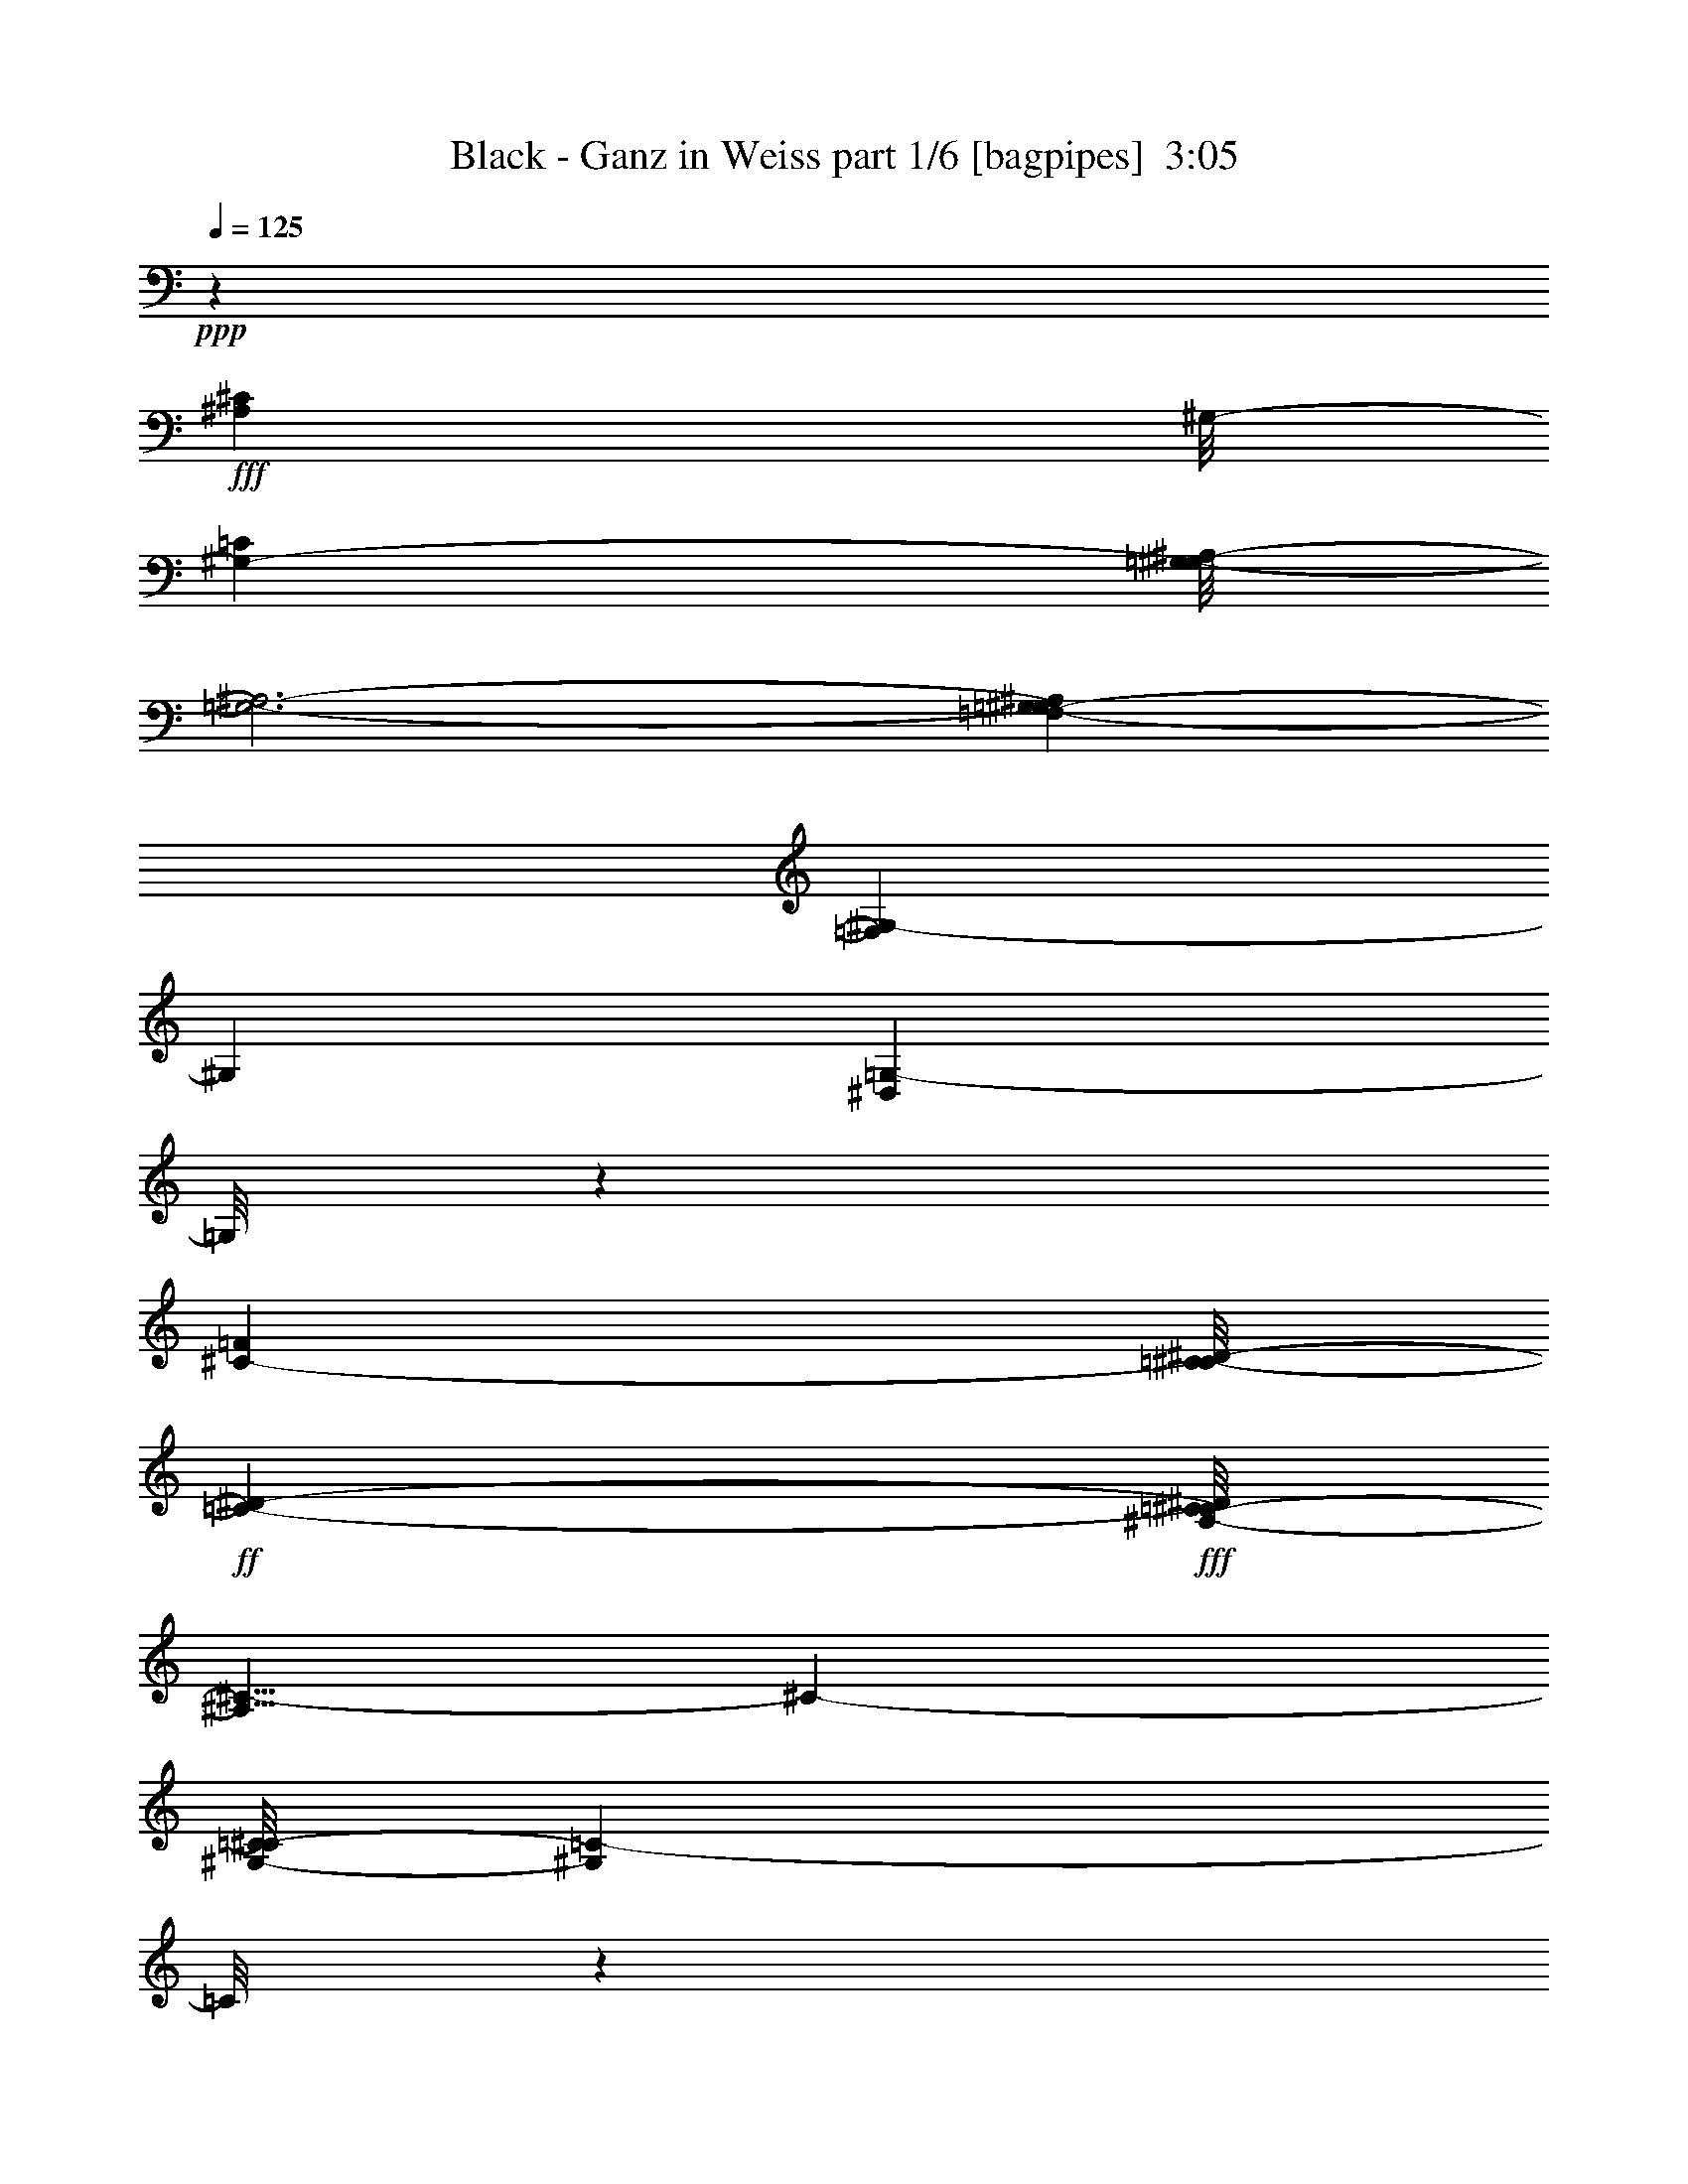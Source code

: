 % Produced with Bruzo's Transcoding Environment
% Transcribed by  Bruzo

X:1
T:  Black - Ganz in Weiss part 1/6 [bagpipes]  3:05
Z: Transcribed with BruTE 64
L: 1/4
Q: 125
K: C
+ppp+
z81079/24976
+fff+
[^A,1655/1784^C1655/1784]
[^G,/8-]
[^G,24937/24976-=C24937/24976]
[=G,/8-^G,/8^A,/8-]
[=G,3-^A,3-]
[=F,5279/24976-=G,5279/24976^G,5279/24976-^A,5279/24976]
[=F,12557/24976^G,12557/24976-]
[^G,5479/12488]
[^D,15541/24976=G,15541/24976-]
[=G,/8]
z4411/12488
[^C24019/24976-=F24019/24976]
[=C/8-^C/8^D/8-]
+ff+
[=C1655/1784-^D1655/1784-]
+fff+
[^A,/8-=C/8^C/8-^D/8]
[^A,5/8^C5/8-]
[^C583/1561-]
[^G,/8-=C/8-^C/8]
[^G,16577/3122=C16577/3122-]
[=C/8]
z20131/24976
[=C24937/24976^G24937/24976-]
[^C/8-^G/8^A/8-]
[^C1473/1784^A1473/1784-]
[^A/8]
[^D23/8=c23/8-]
[=c/8]
z2915/12488
[^D5871/6244-=c5871/6244-]
[^D4713/24976=F4713/24976-=c4713/24976^c4713/24976-]
[=F2981/3568-^c2981/3568]
[=F4507/24976^D4507/24976-=c4507/24976-]
[^D6217/6244=c6217/6244-]
[^C/8-^A/8-=c/8]
[^C2749/3122-^A2749/3122-]
[=C286/1561-^C286/1561^G286/1561-^A286/1561]
[=C20185/24976^G20185/24976-]
[^G/8]
[^D45235/12488=c45235/12488-]
[=c229/1784]
z65591/24976
[^G5827/6244=c5827/6244-]
[=c/8]
+ff+
[^A17/16-^c17/16-]
+fff+
[^A4713/24976=c4713/24976-^c4713/24976^d4713/24976-]
[=c5/2^d5/2-]
[^d1585/12488]
z2249/6244
[=c15/16^d15/16-]
[^c/8-^d/8-]
[^c69/446-^d69/446=f69/446-]
[^c4505/6244=f4505/6244-]
[=f3/16-=c3/16-]
[=c3589/24976-^d3589/24976-=f3589/24976]
[=c21349/24976^d21349/24976-]
[^A1863/12488-^c1863/12488-^d1863/12488]
[^A2901/3122^c2901/3122-]
[^G3153/24976-=c3153/24976-^c3153/24976]
[^G1472/1561=c1472/1561-]
[=G3153/24976-^A3153/24976-=c3153/24976]
+ff+
[=G33507/6244^A33507/6244]
z22117/24976
+fff+
[=G,3/4-^A,3/4]
[=G,3883/12488]
+ff+
[^G,7/8-=C7/8]
[^G,4645/24976]
[^A,2525/1561^C2525/1561]
z3063/6244
+fff+
[^A,17447/24976^C17447/24976-]
[^C4643/24976]
z4477/24976
[^A,212/223-^C212/223-]
[^A,/8=C/8-^C/8^D/8-]
[=C24937/24976^D24937/24976-]
[^A,/8-^C/8-^D/8]
+ff+
[^A,20569/24976^C20569/24976-]
+fff+
[^C989/6244^G,989/6244-=C989/6244-]
[^G,21991/24976=C21991/24976-]
[=C615/3122=G,615/3122-^A,615/3122-]
[=G,21717/24976-^A,21717/24976]
+ff+
[=G,1599/12488]
+fff+
[^C/8-]
[^A,5937/1561-^C5937/1561]
+ff+
[^A,3405/24976]
z58965/24976
+fff+
[^A,25373/24976=G25373/24976]
[=C12557/12488-^G12557/12488-]
[=C1161/6244^C1161/6244-^G1161/6244^A1161/6244-]
[^C19/16^A19/16-]
[^A/8]
z3863/12488
[^C4619/24976^A4619/24976]
z4749/24976
[^C15541/24976^A15541/24976-]
[^A2343/12488]
z6203/24976
[^C17/16-^A17/16]
[^C235/1784^D235/1784-=c235/1784-]
[^D21747/24976=c21747/24976-]
[^C/8-^A/8-=c/8]
[^C1-^A1-]
[^C815/6244^D815/6244-=G815/6244-^A815/6244-]
[^D235/1784-=G235/1784-^A235/1784]
[^D18555/24976-=G18555/24976-]
[^C/8-^D/8=F/8-=G/8]
[^C11723/12488=F11723/12488-]
[=C/8-^D/8-=F/8]
[=C60133/12488^D60133/12488-]
+ff+
[^D/8]
z16883/12488
+fff+
[=C12469/12488^G12469/12488-]
[^C/8-^G/8^A/8-]
[^C20621/24976^A20621/24976-]
[^A/8]
[^D23/8=c23/8-]
[=c2525/12488]
+ff+
[^D/8-]
+fff+
[^D1419/1561=c1419/1561-]
[=F4713/24976-=c4713/24976^c4713/24976-]
[=F2981/3568-^c2981/3568]
[=F2253/12488^D2253/12488-=c2253/12488-]
[^D24869/24976=c24869/24976-]
[^C/8-^A/8-=c/8]
[^C5471/6244-^A5471/6244-]
[=C/8-^C/8^G/8-^A/8]
[=C21747/24976^G21747/24976-]
[^G/8]
[^D90469/24976=c90469/24976-]
[=c3329/24976]
z65469/24976
[^G,23307/24976=C23307/24976]
z/8
+ff+
[^A,17/16-^C17/16-]
+fff+
[^A,2357/12488=C2357/12488-^C2357/12488^D2357/12488-]
[=C5/2^D5/2-]
[^D823/6244]
z8093/24976
[=C13249/12488^D13249/12488-]
[^C/8-^D/8=F/8-]
[^C10181/12488=F10181/12488-]
[=F/8-]
[=C4369/24976-^D4369/24976-=F4369/24976]
[=C1188/1561^D1188/1561-]
[^D2253/12488^A,2253/12488-^C2253/12488-]
[^A,23239/24976^C23239/24976-]
[^G,/8-=C/8-^C/8]
[^G,12557/12488=C12557/12488-]
[=F,197/1561-^G,197/1561-=C197/1561]
+ff+
[=F,134151/24976^G,134151/24976]
z23257/24976
+fff+
[=F,14207/24976]
z2671/6244
[=F,3369/3568]
z/8
[^A,34417/24976]
z5997/24976
+f+
[^A,2465/12488]
z7929/24976
+fff+
[^A,10865/12488]
z4975/24976
[^A,20001/24976]
z9437/24976
+ff+
[^A,2-]
+fff+
[^A,4857/24976=C4857/24976-]
[=C5081/6244-]
[^A,/8-=C/8]
+ff+
[^A,21471/24976]
z/8
+fff+
[^G,4111/3122]
z467/1784
+f+
[^G,1073/3568]
z3099/12488
+ff+
[^G,9389/12488]
z17/56
+f+
[^G,39/56]
z285/892
+fff+
[^G,3667/1784]
z5861/24976
[^A,20873/24976-]
[^G,/8-^A,/8]
+ff+
[^G,24593/24976]
+fff+
[=G,19891/6244]
[=F,25145/24976-]
[^D,/8-=F,/8]
+ff+
[^D,12365/12488]
+fff+
[=F,17/16-]
[^D,3497/24976-=F,3497/24976]
+f+
[^D,11057/12488]
+fff+
[=D,12503/12488-]
[=D,/8^D,/8-]
+ff+
[^D,112037/24976]
z46519/24976
[=E,1395/1561]
z/8
+fff+
[=F,10069/12488]
z7417/24976
[^A,6341/6244]
z14131/24976
+ff+
[^A,4601/24976]
z4519/12488
+fff+
[^A,20621/24976]
z6085/24976
[^A,18891/24976]
z463/1784
+ff+
[^A,54053/24976]
+fff+
[=C26499/24976]
+ff+
[^A,11229/12488]
z/8
+fff+
[^G,32559/24976]
z478/1561
+ff+
[^G,3981/12488]
z2483/12488
[^G,18449/24976]
z7911/24976
[^G,9313/12488]
z7597/24976
+fff+
[^G,3135/1561]
z2291/12488
[^A,21701/24976]
z/8
+ff+
[^G,24019/24976-]
+fff+
[=G,/8-^G,/8]
[=G,76235/24976-]
[=F,/8-=G,/8]
[=F,1474/1561-]
[^D,/8-=F,/8]
+ff+
[^D,11757/12488-]
+fff+
[^D,/8^C/8-]
[^C3733/3568-]
[=C/8-^C/8]
+f+
[=C11057/12488]
+fff+
[^A,3321/3122]
+ff+
[^G,14213/3122]
z8
z8
z8
z8
z8
z8
z8
z8
z140247/24976
+fff+
[=C12469/12488^G12469/12488-]
[^C/8-^G/8^A/8-]
[^C20621/24976^A20621/24976-]
[^A/8]
[^D23/8=c23/8-]
[=c/8]
z833/3568
[^D5871/6244-=c5871/6244-]
[^D4713/24976=F4713/24976-=c4713/24976^c4713/24976-]
[=F2981/3568-^c2981/3568]
[=F2253/12488^D2253/12488-=c2253/12488-]
[^D24869/24976=c24869/24976-]
[^C/8-^A/8-=c/8]
[^C2749/3122-^A2749/3122-]
[=C4575/24976-^C4575/24976^G4575/24976-^A4575/24976]
[=C10093/12488^G10093/12488-]
[^G/8]
[^D90469/24976=c90469/24976-]
[=c3245/24976]
z65553/24976
[^G,23307/24976=C23307/24976-]
[=C/8]
+ff+
[^A,17/16-^C17/16-]
+fff+
[^A,2357/12488=C2357/12488-^C2357/12488^D2357/12488-]
[=C5/2^D5/2-]
[^D401/3122]
z8177/24976
[=C1^D1-]
[^C6205/24976-^D6205/24976=F6205/24976-]
[^C18021/24976=F18021/24976-]
[=F/8-]
[=C5149/24976-^D5149/24976-=F5149/24976]
[=C2549/3122^D2549/3122-]
[^A,/8-^C/8-^D/8]
[^A,12385/12488^C12385/12488-]
[^G,197/1561-=C197/1561-^C197/1561]
[^G,23553/24976=C23553/24976-]
[=F,197/1561-^G,197/1561-=C197/1561]
+ff+
[=F,134067/24976^G,134067/24976]
z23341/24976
+fff+
[=F,14123/24976]
z673/1561
[=F,11787/12488]
z3131/24976
[^A,17947/12488]
z565/3122
+f+
[^A,2423/12488]
z8013/24976
+fff+
[^A,10823/12488]
z5059/24976
[^A,19917/24976]
z9521/24976
+ff+
[^A,2-]
+fff+
[^A,4857/24976=C4857/24976-]
[=C5081/6244-]
[^A,/8-=C/8]
+ff+
[^A,21471/24976]
z/8
+fff+
[^G,8201/6244]
z473/1784
+f+
[^G,1061/3568]
z3141/12488
+ff+
[^G,9347/12488]
z3833/12488
+f+
[^G,8655/12488]
z72/223
+fff+
[^G,3661/1784]
z5945/24976
[^A,20873/24976-]
[^G,/8-^A,/8]
+ff+
[^G,24593/24976]
+fff+
[=G,78003/24976-]
[=F,/8-=G,/8]
[=F,1474/1561-]
[^D,/8-=F,/8]
+ff+
[^D,23169/24976-]
+fff+
[^D,/8=F,/8-]
[=F,1-]
[^D,3497/24976-=F,3497/24976]
+f+
[^D,19773/24976]
z/8
+fff+
[=D,26567/24976]
+ff+
[^D,112733/24976]
z46603/24976
[=E,1395/1561]
z/8
+fff+
[=F,10027/12488]
z7501/24976
[^A,26841/24976]
z6327/12488
+ff+
[^A,3039/12488]
z7561/24976
+fff+
[^A,20537/24976]
z6169/24976
[^A,18807/24976]
z469/1784
+ff+
[^A,54053/24976]
+fff+
[=C26499/24976]
+ff+
[^A,11229/12488]
z/8
+fff+
[^G,32475/24976]
z1933/6244
+ff+
[^G,3939/12488]
z2525/12488
[^G,18365/24976]
z7995/24976
[^G,9271/12488]
z7681/24976
+fff+
[^G,12519/6244]
z2333/12488
[^A,21701/24976]
z/8
+ff+
[^G,3295/3122]
+fff+
[=G,9627/3122-]
[=F,/8-=G,/8]
[=F,1-]
[^D,3291/24976-=F,3291/24976]
+ff+
[^D,24295/24976]
+fff+
[^C17/16-]
[=C437/3122-^C437/3122]
+f+
[=C11057/12488]
+fff+
[^A,25007/24976-]
[^G,/8-^A,/8]
+ff+
[^G,112059/24976]
z23489/12488
+fff+
[^A,775/892]
z/8
+ff+
[^G,26361/24976]
+fff+
[=G,39757/12488-]
[=F,/8-=G,/8]
[=F,25341/24976-]
[^D,/8-=F,/8]
+ff+
[^D,26723/24976-]
+fff+
[^D,/8^C/8-]
[^C19/16-]
[=C4429/24976-^C4429/24976]
+f+
[=C22067/24976]
z/8
+fff+
[^A,32857/24976-]
[^G,/8-^A,/8]
+ff+
[^G,187013/24976]
z8
z51/8

X:2
T:  Black - Ganz in Weiss part 2/6 [flute]  3:05
Z: Transcribed with BruTE 64
L: 1/4
Q: 125
K: C
+ppp+
z79265/24976
+fff+
[^c17/16-]
[=c2701/12488-^c2701/12488]
+f+
[=c3297/3568-]
[^A/8-=c/8]
[^A9119/3122-]
[^G/8-^A/8]
[^G23445/24976]
[=G26683/24976-]
+ff+
[=G/8^c/8-]
[^c3369/3568-]
[=c/8-^c/8]
+f+
[=c15/16-]
[^A3313/24976-=c3313/24976]
[^A11619/12488-]
[^G/8-^A/8]
[^G173291/24976]
z60673/24976
+mf+
[^G26407/24976-]
[^D/8-^G/8]
[^D8-]
[^D2035/6244-]
[^D/8^G/8-]
+mp+
[^G2-]
+mf+
[^G6603/24976=c6603/24976-]
[=c8-]
[=c/8]
z501/3122
[^c25511/24976]
+f+
[=c26361/24976-]
[^A/8-=c/8]
+mf+
[^A15/16-]
[^G3221/24976-^A3221/24976]
+mp+
[^G7/8-]
+mf+
[=G3313/24976-^G3313/24976]
[=G54303/24976]
z157847/24976
[^A45075/12488]
z/8
+mp+
[^C12377/24976]
+mf+
[^D15/16-]
[^C729/3568-^D729/3568]
[^C18601/24976-]
+f+
[=C/8-^C/8]
[=C889/892-]
[^A,/8-=C/8]
+mf+
[^A,23239/24976-]
+f+
[^A,/8^C/8-]
[^C51551/24976-]
[^C/8=F/8-]
+mf+
[=F33/16-]
[=F3665/24976^A3665/24976-]
[^A177501/24976]
z/8
[^A3295/3122-]
+f+
[^A/8=c/8-]
[=c16683/12488]
+mp+
[^A11/16-]
+mf+
[=G443/1784-^A443/1784]
[=G19979/24976]
+ff+
[=F22297/24976]
+mf+
[^D13915/6244-]
+f+
[^D/8^d/8-]
[^d5/8-]
[=d655/3122-^d655/3122]
[=d13641/24976-]
[^c/8-=d/8]
+mf+
[^c9/16-]
[=c2493/12488-^c2493/12488]
[=c5350/1561]
z20129/12488
[^G17/16-]
[^D943/6244-^G943/6244]
[^D8-]
[^D33/112-]
[^D/8^G/8-]
+mp+
[^G2-]
+mf+
[^G6603/24976=c6603/24976-]
[=c8-]
[=c/8]
z807/6244
[^c939/892]
+f+
[=c24799/24976-]
[^A/8-=c/8]
+mf+
[^A23515/24976-]
[^G/8-^A/8]
+mp+
[^G15/16-]
+mf+
[=F207/1561-^G207/1561]
[=F49853/24976-]
+f+
[=F/8=f/8-]
[=f1151/1561-]
[=e/8-=f/8]
[=e15707/24976]
+mf+
[^d17039/24976-]
+f+
[^c/8-^d/8]
[^c23085/6244]
z1921/6244
[=f26177/6244-]
[=e/8-=f/8]
[=e51333/12488-]
[^G/8-^d/8-=e/8]
+mf+
[^G27325/12488^d27325/12488-]
[^A7/8-^d7/8-]
[^G397/3122-^A397/3122^d397/3122-]
[^G15/16-^d15/16-]
+f+
[^G895/6244-=d895/6244-^d895/6244]
[^G48551/24976-=d48551/24976-]
[^G/8^A/8-=d/8-]
[^A1-=d1-]
[^G1517/6244-^A1517/6244=d1517/6244-]
[^G8543/12488-=d8543/12488-]
[=G/8-^G/8^c/8-=d/8]
[=G74721/24976-^c74721/24976-]
[=F/8-=G/8^c/8-]
+mf+
[=F3925/12488-^c3925/12488]
[=F11/16-]
[^D1161/6244-=F1161/6244]
[^D20117/24976-]
[^D/8=F/8-]
[=F7/8-]
[^D1293/6244-=F1293/6244]
[^D21311/24976-]
[=D/8-^D/8]
[=D15/16-]
[=D5287/24976^D5287/24976-]
[^D3321/1561-]
+ff+
[^D2279/3122-^d2279/3122-]
[^D/8-=d/8-^d/8]
[^D3571/6244-=d3571/6244-]
[^D/8-^c/8-=d/8]
+f+
[^D509/892-^c509/892]
[^D5117/3568=c5117/3568-]
[=c5/8-]
[=E5823/6244-=c5823/6244]
[=E6045/24976=F6045/24976-]
[=F11895/12488-]
[=F/8=f/8-]
+ff+
[^A97907/24976-=f97907/24976]
[^A/8-]
[^A3327/1561-=e3327/1561-]
[^A/8=c/8-=e/8-]
+f+
[=c24869/24976-=e24869/24976-]
[^A/8-=c/8=e/8-]
[^A1-=e1-]
[^G2449/12488-^A2449/12488^d2449/12488-=e2449/12488]
[^G6155/1561-^d6155/1561]
+ff+
[^G7537/3568=d7537/3568-]
[=d2487/12488^A2487/12488-]
+f+
[^A1-]
[^G4369/24976-^A4369/24976]
[^G17109/24976-]
[=G/8-^G/8]
[=G38967/12488-]
[=F/8-=G/8]
[=F2723/3568]
z/8
[^D26429/24976-]
[^D/8^c/8-]
[^c20415/24976-]
+ff+
[=c/8-^c/8]
[=c6177/6244-]
[^A/8-=c/8]
[^A1-]
[^G5127/24976-^A5127/24976]
+f+
[^G35725/24976]
z15873/24976
+fff+
[=c515/1784-]
[^A/8-=c/8]
+ff+
[^A/8-]
[^G3307/24976-^A3307/24976]
[^G/8-]
+fff+
[^D827/6244-^G827/6244]
[^D1217/6244=C1217/6244-]
[=C807/3568]
[^A,/4-]
[^G,4869/24976-^A,4869/24976]
[^D,187/892-^G,187/892]
[^D,4639/24976=E,4639/24976-]
+ff+
[=E,5867/6244]
[=F,25993/24976-]
[=F,/8^G,/8-=C/8-]
+f+
[^G,11723/12488=C11723/12488]
[^A,/8-]
[^A,17307/24976^C17307/24976]
z9307/24976
+mf+
[=C11/4-^D11/4]
[=C1549/6244]
[=C15/16-^D15/16-]
[=C3611/24976^C3611/24976-^D3611/24976]
+f+
[^C35237/24976=F35237/24976-]
[=F881/6244-=C881/6244-]
[=C/8-^D/8-=F/8]
[=C8861/24976-^D8861/24976-]
[^A,4825/24976-=C4825/24976^D4825/24976^C4825/24976-]
[^A,5511/6244-^C5511/6244]
[^G,/8-^A,/8=C/8-]
[^G,12561/12488-=C12561/12488-]
[^G,/8=C/8-^D/8-]
[=C126709/24976-^D126709/24976]
[=C1081/6244]
z12567/12488
[=C24701/24976-^G24701/24976-]
+ff+
[=C767/3122^C767/3122-^G767/3122^A767/3122-]
[^C9355/12488-^A9355/12488-]
[^C/8^D/8-^A/8-]
[^D1557/6244-^A1557/6244=c1557/6244-]
[^D11839/12488=c11839/12488]
z12329/24976
+fff+
[=c/8-]
[^D579/1784=c579/1784]
+f+
[^D21785/24976=c21785/24976-]
[=c4507/24976]
+ff+
[^D21929/24976-=c21929/24976-]
[^D/8=F/8-=c/8^c/8-]
+f+
[=F11811/12488^c11811/12488-]
[^c/8]
z1989/3568
+ff+
[^D1725/3568-=c1725/3568-]
[^D583/3122^A583/3122-=c583/3122^C583/3122-]
+f+
[^C22045/24976^A22045/24976-]
[=C/8-^G/8-^A/8]
[=C5429/6244-^G5429/6244-]
[^A,5149/24976-=C5149/24976=G5149/24976-^G5149/24976]
[^A,91/16=G91/16-]
[=G/8]
z12695/24976
+mf+
[^A,/8-]
+f+
[^A,190/223=G190/223-]
[=C115/892-=G115/892^G115/892-]
[=C3181/3568-^G3181/3568-]
[=C4369/24976^C4369/24976-^G4369/24976^A4369/24976-]
[^C36569/12488^A36569/12488-]
[^A/8]
z208/1561
+mf+
[^C12419/12488-^A12419/12488-]
+ff+
[^C2575/12488^D2575/12488-^A2575/12488=c2575/12488-]
[^D33963/24976-=c33963/24976-]
[^C/8-^D/8^A/8-=c/8]
+f+
[^C9461/24976-^A9461/24976-]
[=C/8-^C/8^G/8-^A/8]
[=C97/112^G97/112-]
+ff+
[^A,/8-=G/8-^G/8]
[^A,1474/1561=G1474/1561-]
[^C/8-=G/8]
+f+
[^C129333/24976^A129333/24976-]
[^A817/3122]
z21905/24976
+fff+
[^A,26109/24976=G26109/24976-]
[=C/8-=G/8]
[=C11757/12488-^G11757/12488-]
[=C/8^C/8-^G/8]
[^C73645/24976^A73645/24976]
z1147/6244
+ff+
[^C7/8-^A7/8-]
[^C5/28^A5/28=c5/28-^D5/28-]
[^D801/892-=c801/892-]
[^C317/1784-^D317/1784^A317/1784-=c317/1784]
[^C23691/24976-^A23691/24976-]
[^A,2265/12488-^C2265/12488^A2265/12488=G2265/12488-]
[^A,10253/12488-=G10253/12488]
[^A,/8=B,/8-=F/8-]
[=B,12385/12488-=F12385/12488-]
[=B,2311/12488=C2311/12488-^D2311/12488-=F2311/12488]
+f+
[=C63289/12488-^D63289/12488]
+p+
[=C319/1784]
z51391/12488
+mf+
[^G26407/24976-]
[^D/8-^G/8]
[^D8-]
[^D8139/24976-]
[^D/8^G/8-]
+mp+
[^G2-]
+mf+
[^G6603/24976=c6603/24976-]
[=c8-]
[=c/8]
z501/3122
[^c3189/3122]
+f+
[=c3295/3122-]
[^A/8-=c/8]
+mf+
[^A10977/12488-]
[^G/8-^A/8]
+mp+
[^G15/16-]
+mf+
[=F207/1561-^G207/1561]
[=F49853/24976-]
+f+
[=F/8=f/8-]
[=f1151/1561-]
[=e/8-=f/8]
[=e7073/12488-]
[^d/8-=e/8]
+mf+
[^d7739/12488-]
+f+
[^c/8-^d/8]
[^c5766/1561]
z971/3122
[=f26177/6244-]
[=e/8-=f/8]
[=e104227/24976-]
[^G/8-^d/8-=e/8]
+mf+
[^G53089/24976^d53089/24976-]
[^A7/8-^d7/8-]
[^G397/3122-^A397/3122^d397/3122-]
[^G15/16-^d15/16-]
+f+
[^G895/6244-=d895/6244-^d895/6244]
[^G50893/24976=d50893/24976-]
[^A1-=d1-]
[^G428/1561-^A428/1561=d428/1561-]
[^G8543/12488-=d8543/12488-]
[=G/8-^G/8^c/8-=d/8]
[=G74721/24976-^c74721/24976-]
[=F/8-=G/8^c/8-]
+mf+
[=F3925/12488-^c3925/12488]
[=F11/16-]
[^D1161/6244-=F1161/6244]
[^D20117/24976-]
[^D/8=F/8-]
[=F7/8-]
[^D1293/6244-=F1293/6244]
[^D21311/24976-]
[=D/8-^D/8]
[=D15/16-]
[=D5287/24976^D5287/24976-]
[^D3321/1561-]
+ff+
[^D2279/3122-^d2279/3122-]
[^D/8-=d/8-^d/8]
[^D3571/6244-=d3571/6244-]
[^D/8-^c/8-=d/8]
+f+
[^D509/892-^c509/892]
[^D5117/3568=c5117/3568-]
[=c5/8-]
[=E5823/6244-=c5823/6244]
[=E6045/24976=F6045/24976-]
[=F11895/12488-]
[=F/8=f/8-]
+ff+
[^A97907/24976-=f97907/24976]
[^A/8-]
[^A3327/1561-=e3327/1561-]
[^A/8=c/8-=e/8-]
+f+
[=c24869/24976-=e24869/24976-]
[^A/8-=c/8=e/8-]
[^A1-=e1-]
[^G2449/12488-^A2449/12488^d2449/12488-=e2449/12488]
[^G6155/1561-^d6155/1561]
+ff+
[^G7537/3568=d7537/3568-]
[=d2487/12488^A2487/12488-]
+f+
[^A1-]
[^G2965/12488-^A2965/12488]
[^G3887/6244-]
[=G/8-^G/8]
[=G38967/12488-]
[=F/8-=G/8]
[=F2723/3568]
z/8
[^D26429/24976-]
[^D/8^c/8-]
[^c20415/24976-]
+ff+
[=c/8-^c/8]
[=c6177/6244-]
[^A/8-=c/8]
[^A1-]
[^G3637/24976-^A3637/24976-]
[^G/8-^A/8=c/8-]
+f+
[^G26129/6244-=c26129/6244]
[^G52431/24976=d52431/24976-]
[^A7/8-=d7/8-]
[^A/8-=c/8-=d/8-]
[^G6711/24976-^A6711/24976=c6711/24976-=d6711/24976]
[^G4281/6244-=c4281/6244-]
[=G2139/12488-^G2139/12488=c2139/12488^A2139/12488-]
[=G18439/6244-^A18439/6244]
[=G4579/24976=F4579/24976-]
[=F5825/6244^G5825/6244-]
[^G2249/12488^D2249/12488-]
[^D17/16-=G17/16-]
[^D1861/12488=G1861/12488^c1861/12488-]
[^c/8-]
+ff+
[^c2661/3122-=f2661/3122-]
[=c/8-^c/8=f/8-]
[=c5371/24976-=f5371/24976-]
[=c/8-^d/8-=f/8]
[=c10603/12488-^d10603/12488-]
[^A/8-=c/8^d/8-]
[^A2529/12488-^d2529/12488^c2529/12488-]
[^A9/8-^c9/8-]
[^G5843/24976-^A5843/24976^c5843/24976=c5843/24976-]
+f+
[^G25/4-=c25/4-]
[^G,74171/12488-^G74171/12488=c74171/12488-]
[^G,8091/24976=c8091/24976]
z8
z11/8

X:3
T:  Black - Ganz in Weiss part 3/6 [horn]  3:05
Z: Transcribed with BruTE 64
L: 1/4
Q: 125
K: C
+ppp+
z8
z21445/3122
+ff+
[^D13021/24976]
z/8
+mf+
[=F5419/12488]
+ff+
[=F7463/24976-]
[=F/8^F/8-]
+mp+
[^F3377/24976-]
[=F/8-^F/8]
[=F5/16-]
+mf+
[^D233/1784-=F233/1784]
[^D16465/24976]
+mp+
[^C3307/12488-]
+mf+
[^C6107/24976^D6107/24976]
+mp+
[^D4547/24976]
[^D269/1784]
[^D2273/12488]
[^D4547/24976]
[^D2273/12488]
[^D4547/24976]
[^D2273/12488]
+p+
[^D269/1784]
[^D4547/24976]
[^D2273/12488]
[^D4547/24976]
[^D2273/12488]
[^D4547/24976]
+pp+
[^D269/1784]
[^D2273/12488]
[^D4547/24976]
[^D2273/12488]
[^D4547/24976]
[^D2273/12488]
[^D269/1784]
+ppp+
[^D4547/24976]
[^D2273/12488]
[^D335/1784]
z8
z37479/24976
+f+
[^D13801/24976]
z/8
+mf+
[=F1929/6244]
z/8
+ff+
[=F6683/24976-]
[=F/8^F/8-]
+mp+
[^F211/1561-]
[=F/8-^F/8]
[=F7165/24976-]
+mf+
[^D/8-=F/8]
[^D17245/24976]
+mp+
[^C3307/12488-]
+mf+
[^C1527/6244^D1527/6244]
+mp+
[^D2273/12488]
[^D4547/24976]
[^D2273/12488]
[^D269/1784]
[^D4547/24976]
[^D2273/12488]
[^D4547/24976]
+p+
[^D2273/12488]
[^D269/1784]
[^D4547/24976]
[^D2273/12488]
[^D4547/24976]
[^D2273/12488]
+pp+
[^D4547/24976]
[^D269/1784]
[^D2273/12488]
[^D4547/24976]
[^D2273/12488]
[^D4547/24976]
[^D2273/12488]
+ppp+
[^D269/1784]
[^D4547/24976]
[^D4525/24976]
z8
z2463/892
+mf+
[=c4547/24976^d4547/24976]
[=c2273/12488^d2273/12488]
+mp+
[=c167/892^d167/892]
z631/3568
[^A269/1784^c269/1784]
+mf+
[^A4547/24976^c4547/24976]
+mp+
[^A2411/12488^c2411/12488]
+mf+
[=c4271/24976-]
[^G2273/12488=c2273/12488]
+mp+
[^G4547/24976=c4547/24976]
[^G2411/12488=c2411/12488]
+mf+
[=G1745/12488-^A1745/12488]
[=G4547/24976^A4547/24976]
+mp+
[=G2273/12488^A2273/12488]
[=G4547/24976^A4547/24976]
[=G2273/12488^A2273/12488]
+p+
[=G269/1784^A269/1784]
[=G4547/24976^A4547/24976]
[=G2273/12488^A2273/12488]
[=G4547/24976^A4547/24976]
[=G2273/12488^A2273/12488]
[=G4547/24976^A4547/24976]
+pp+
[=G269/1784^A269/1784]
[=G2273/12488^A2273/12488]
[=G4547/24976^A4547/24976]
[=G2273/12488^A2273/12488]
[=G4547/24976^A4547/24976]
[=G269/1784^A269/1784]
+ppp+
[=G2273/12488^A2273/12488]
[=G4547/24976^A4547/24976]
[=G2273/12488^A2273/12488]
[=G4547/24976^A4547/24976]
[=G2273/12488^A2273/12488]
[=G269/1784^A269/1784]
[=G4547/24976^A4547/24976]
[^A2273/12488]
[^A4547/24976]
[^A2385/12488]
z8
z23759/24976
+f+
[^C13801/24976]
z/8
+mf+
[^D5419/12488]
+ff+
[^D935/3568-]
[^D/8=F/8-]
+mp+
[=F366/1561]
[^D1135/3568-]
+mf+
[^C/8-^D/8]
[^C3921/6244-]
[=C/8-^C/8]
+mp+
[=C2917/12488-]
+mf+
[=C761/3568^C761/3568]
+mp+
[^C2273/12488]
[^C4547/24976]
[^C2273/12488]
[^C4547/24976]
[^C2273/12488]
[^C269/1784]
[^C4547/24976]
+p+
[^C2273/12488]
[^C4547/24976]
[^C2273/12488]
[^C4547/24976]
[^C269/1784]
[^C2273/12488]
+pp+
[^C4547/24976]
[^C2273/12488]
[^C4547/24976]
[^C269/1784]
[^C2273/12488]
[^C4547/24976]
[^C2273/12488]
+ppp+
[^C4547/24976]
[^C2273/12488]
[^C61/446]
z8
z35037/12488
+mf+
[=c2273/12488^d2273/12488]
[=c269/1784^d269/1784]
+mp+
[=c621/3568^d621/3568]
z339/1784
[=B4547/24976=d4547/24976]
+mf+
[=B2273/12488=d2273/12488]
+mp+
[=B2411/12488=d2411/12488]
+mf+
[^c/8-]
[^A4915/24976^c4915/24976]
+mp+
[^A4547/24976^c4547/24976]
[^A2411/12488^c2411/12488]
+mf+
[^G4271/24976-=c4271/24976]
[^G2273/12488=c2273/12488]
+mp+
[^G269/1784=c269/1784]
[^G4547/24976=c4547/24976]
[^G2273/12488=c2273/12488]
[^G4547/24976=c4547/24976]
[^G2273/12488=c2273/12488]
+p+
[^G269/1784=c269/1784]
[^G4547/24976=c4547/24976]
[^G2273/12488=c2273/12488]
[^G4547/24976=c4547/24976]
[^G2273/12488=c2273/12488]
+pp+
[^G4547/24976=c4547/24976]
[^G269/1784=c269/1784]
[^G2273/12488=c2273/12488]
[^G4547/24976=c4547/24976]
[^G2273/12488=c2273/12488]
[^G4547/24976=c4547/24976]
[^G2273/12488=c2273/12488]
[^G269/1784=c269/1784]
+ppp+
[^G4547/24976=c4547/24976]
[^G2273/12488=c2273/12488]
[^G4547/24976=c4547/24976]
[^G2273/12488=c2273/12488]
[^G121/892]
z8
z17117/12488
+f+
[^D6901/12488]
z/8
+mf+
[=F10057/24976]
+ff+
[=F7463/24976-]
[=F/8^F/8-]
+mp+
[^F3377/24976-]
[=F/8-^F/8]
[=F5/16-]
+mf+
[^D233/1784-=F233/1784]
[^D16465/24976]
+mp+
[^C3307/12488-]
+mf+
[^C6107/24976^D6107/24976]
+mp+
[^D4547/24976]
[^D2273/12488]
[^D269/1784]
[^D4547/24976]
[^D2273/12488]
[^D4547/24976]
[^D2273/12488]
+p+
[^D269/1784]
[^D4547/24976]
[^D2273/12488]
[^D4547/24976]
[^D2273/12488]
[^D4547/24976]
+pp+
[^D269/1784]
[^D2273/12488]
[^D4547/24976]
[^D2273/12488]
[^D4547/24976]
[^D2273/12488]
[^D269/1784]
+ppp+
[^D4547/24976]
[^D2273/12488]
[^D83/446]
z8
z54375/24976
+mf+
[=f679/3568]
+ff+
[=f3697/24976]
+f+
[=f1751/3122]
z/8
+ff+
[=e7633/12488]
z3403/24976
[^d4667/6244]
[^c4547/24976]
+mf+
[^c2273/12488]
[^c4547/24976]
[^c2273/12488]
[^c269/1784]
+mp+
[^c4547/24976]
[^c2273/12488]
[^c4547/24976]
[^c2273/12488]
+p+
[^c4547/24976]
[^c269/1784]
[^c2273/12488]
[^c4547/24976]
+pp+
[^c2273/12488]
[^c4547/24976]
[^c269/1784]
[^c2273/12488]
[^c4547/24976]
[^c2273/12488]
[^c4547/24976]
[^c2273/12488]
[^c269/1784]
[^c4547/24976]
+ppp+
[^c2273/12488]
+mf+
[=f4547/24976]
[=f2273/12488]
+mp+
[=f4547/24976]
[=f269/1784]
[=f2273/12488]
[=f4547/24976]
[=f2273/12488]
[=f4547/24976]
[=f2273/12488]
[=f269/1784]
[=f4547/24976]
[=f2273/12488]
[=f4547/24976]
+p+
[=f2273/12488]
[=f269/1784]
[=f4547/24976]
[=f2273/12488]
[=f4547/24976]
[=f2273/12488]
[=f4547/24976]
[=f269/1784]
[=f2273/12488]
[=f643/3568]
z41/223
+mf+
[=e4547/24976]
+mp+
[=e2273/12488]
[=e269/1784]
[=e4547/24976]
[=e2273/12488]
+p+
[=e4547/24976]
[=e2273/12488]
[=e269/1784]
[=e4547/24976]
[=e2273/12488]
[=e4547/24976]
+pp+
[=e2273/12488]
[=e4547/24976]
[=e269/1784]
[=e2273/12488]
[=e4547/24976]
[=e2273/12488]
[=e4547/24976]
[=e2273/12488]
+p+
[=e269/1784]
[=e4547/24976]
[=e2273/12488]
[=e4547/24976]
[=e2273/12488]
+mf+
[^d4547/24976]
+mp+
[^d269/1784]
[^d2273/12488]
[^d4547/24976]
[^d2273/12488]
[^d4547/24976]
[^d269/1784]
[^d2273/12488]
[^d4547/24976]
[^d2273/12488]
+p+
[^d4547/24976]
[^d2273/12488]
[^d269/1784]
[^d4547/24976]
[^d2273/12488]
[^d4547/24976]
[^d2273/12488]
[^d4547/24976]
[^d269/1784]
[^d2273/12488]
[^d4547/24976]
[^d2273/12488]
[^d4547/24976]
[^d269/1784]
+mf+
[=d2273/12488]
+p+
[=d4547/24976]
[=d2273/12488]
[=d4547/24976]
[=d2273/12488]
[=d269/1784]
[=d4547/24976]
[=d2273/12488]
[=d4547/24976]
[=d2273/12488]
[=d4547/24976]
[=d269/1784]
[=d2273/12488]
+pp+
[=d4547/24976]
[=d2273/12488]
[=d4547/24976]
[=d2273/12488]
[=d269/1784]
[=d4547/24976]
[=d2273/12488]
[=d4547/24976]
[=d2273/12488]
[=d269/1784]
+p+
[=d4547/24976]
+mf+
[^c2273/12488]
+p+
[^c4547/24976]
[^c2273/12488]
[^c4547/24976]
[^c269/1784]
[^c2273/12488]
[^c4547/24976]
[^c2273/12488]
[^c4547/24976]
[^c2273/12488]
[^c269/1784]
[^c4547/24976]
[^c2273/12488]
+pp+
[^c4547/24976]
[^c2273/12488]
[^c269/1784]
[^c4547/24976]
[^c2273/12488]
[^c4547/24976]
[^c2273/12488]
[^c4547/24976]
[^c269/1784]
[^c2273/12488]
+p+
[^c4547/24976]
+pp+
[^c2273/12488]
[^c4547/24976]
[^c2273/12488]
[^c269/1784]
[^c4547/24976]
[^c2273/12488]
[^c4547/24976]
[^c2273/12488]
[^c4547/24976]
[^c269/1784]
[^c2273/12488]
[^c4547/24976]
+mf+
[^c2273/12488]
[^c4547/24976]
+mp+
[^c269/1784]
[^c2273/12488]
[^c4547/24976]
[^c2273/12488]
+mf+
[=B4547/24976]
[=B2273/12488]
+mp+
[=B269/1784]
[=B4547/24976]
[=B2273/12488]
[=B4547/24976]
+mf+
[=c2273/12488]
[=c4547/24976]
+mp+
[=c269/1784]
[=c2273/12488]
[=c4547/24976]
[=c2273/12488]
[=c4547/24976]
[=c269/1784]
[=c2273/12488]
[=c4547/24976]
[=c2273/12488]
[=c4547/24976]
+p+
[=c2273/12488]
[=c269/1784]
[=c4547/24976]
[=c2273/12488]
[=c4547/24976]
[=c2273/12488]
[=c4547/24976]
[=c269/1784]
[=c2273/12488]
[=c4547/24976]
+pp+
[=c2273/12488]
[=c4547/24976]
[=c2273/12488]
[=c269/1784]
[=c4547/24976]
[=c2273/12488]
[=c4547/24976]
[=c2273/12488]
[=c269/1784]
[=c4547/24976]
[=c2273/12488]
[=c4547/24976]
[=c2273/12488]
[=c4547/24976]
[=c269/1784]
[=c2273/12488]
[=c4547/24976]
[=c2273/12488]
[=c4547/24976]
[=c2273/12488]
[=c269/1784]
[=c4547/24976]
[=c2273/12488]
[=c4547/24976]
+ppp+
[=c2273/12488]
[=c4547/24976]
+mf+
[=f269/1784]
[=f2273/12488]
+mp+
[=f4547/24976]
[=f2273/12488]
[=f4547/24976]
[=f269/1784]
[=f2273/12488]
[=f4547/24976]
[=f2273/12488]
[=f4547/24976]
[=f2273/12488]
[=f269/1784]
[=f4547/24976]
+p+
[=f2273/12488]
[=f4547/24976]
[=f2273/12488]
[=f4547/24976]
[=f269/1784]
[=f2273/12488]
[=f4547/24976]
[=f2273/12488]
[=f4547/24976]
[=f3391/24976]
z703/3568
+mf+
[=e4547/24976]
+mp+
[=e2273/12488]
[=e4547/24976]
[=e2273/12488]
[=e269/1784]
+p+
[=e4547/24976]
[=e2273/12488]
[=e4547/24976]
[=e2273/12488]
[=e4547/24976]
[=e269/1784]
+pp+
[=e2273/12488]
[=e4547/24976]
[=e2273/12488]
[=e4547/24976]
[=e2273/12488]
[=e269/1784]
[=e4547/24976]
[=e2273/12488]
+p+
[=e4547/24976]
[=e2273/12488]
[=e269/1784]
[=e4547/24976]
[=e2273/12488]
+mf+
[^d4547/24976]
+mp+
[^d2273/12488]
[^d4547/24976]
[^d269/1784]
[^d2273/12488]
[^d4547/24976]
[^d2273/12488]
[^d4547/24976]
[^d2273/12488]
[^d269/1784]
+p+
[^d4547/24976]
[^d2273/12488]
[^d4547/24976]
[^d2273/12488]
[^d269/1784]
[^d4547/24976]
[^d2273/12488]
[^d4547/24976]
[^d2273/12488]
[^d4547/24976]
[^d269/1784]
[^d2273/12488]
[^d4547/24976]
[^d2273/12488]
+mf+
[=d4547/24976]
+p+
[=d2273/12488]
[=d269/1784]
[=d4547/24976]
[=d2273/12488]
[=d4547/24976]
[=d2273/12488]
[=d4547/24976]
[=d269/1784]
[=d2273/12488]
[=d4547/24976]
[=d2273/12488]
[=d4547/24976]
+pp+
[=d269/1784]
[=d2273/12488]
[=d4547/24976]
[=d2273/12488]
[=d4547/24976]
[=d2273/12488]
[=d269/1784]
[=d4547/24976]
[=d2273/12488]
[=d4547/24976]
+p+
[=d2273/12488]
+mf+
[^c4547/24976]
+p+
[^c269/1784]
[^c2273/12488]
[^c4547/24976]
[^c2273/12488]
[^c4547/24976]
[^c269/1784]
[^c2273/12488]
[^c4547/24976]
[^c2273/12488]
[^c4547/24976]
[^c2273/12488]
[^c269/1784]
+pp+
[^c4547/24976]
[^c2273/12488]
[^c4547/24976]
[^c2273/12488]
[^c4547/24976]
[^c269/1784]
[^c2273/12488]
[^c4547/24976]
[^c2273/12488]
[^c4547/24976]
+p+
[^c2273/12488]
+pp+
[^c269/1784]
[^c4547/24976]
[^c2273/12488]
[^c4547/24976]
[^c2273/12488]
[^c269/1784]
[^c4547/24976]
[^c2273/12488]
[^c4547/24976]
[^c2273/12488]
[^c4547/24976]
[^c269/1784]
[^c2273/12488]
+mf+
[^c4547/24976]
+mp+
[^c2273/12488]
[^c4547/24976]
[^c2273/12488]
[^c269/1784]
+mf+
[^c4547/24976]
[^c2273/12488]
+mp+
[^c4547/24976]
[^c2273/12488]
[^c269/1784]
[^c4547/24976]
+mf+
[=c2273/12488]
[=c4547/24976]
+mp+
[=c2273/12488]
[=c4547/24976]
[=c269/1784]
[=c2273/12488]
[=c4547/24976]
[=c2273/12488]
[=c4547/24976]
[=c2273/12488]
[=c269/1784]
[=c4547/24976]
+p+
[=c2273/12488]
[=c4547/24976]
[=c2273/12488]
[=c4547/24976]
[=c269/1784]
[=c2273/12488]
[=c4547/24976]
[=c2273/12488]
[=c4547/24976]
[=c269/1784]
+pp+
[=c2273/12488]
[=c4547/24976]
[=c2273/12488]
[=c4547/24976]
[=c2273/12488]
[=c269/1784]
[=c4547/24976]
[=c2273/12488]
[=c4547/24976]
[=c2273/12488]
[=c4547/24976]
[=c269/1784]
[=c2273/12488]
[=c4547/24976]
[=c2273/12488]
[=c4547/24976]
[=c269/1784]
[=c2273/12488]
[=c4547/24976]
[=c2273/12488]
[=c4547/24976]
[=c2273/12488]
[=c269/1784]
+ppp+
[=c4547/24976]
[=c2273/12488]
[=c4547/24976]
[=c2371/12488]
z8
z2055/1561
+f+
[^D13801/24976]
z/8
+mf+
[=F1929/6244]
z/8
+ff+
[=F6683/24976-]
[=F/8^F/8-]
+mp+
[^F2859/12488]
[=F1135/3568-]
+mf+
[^D/8-=F/8]
[^D17245/24976]
+mp+
[^C3307/12488-]
+mf+
[^C1527/6244^D1527/6244]
+mp+
[^D2273/12488]
[^D4547/24976]
[^D2273/12488]
[^D269/1784]
[^D4547/24976]
[^D2273/12488]
[^D4547/24976]
+p+
[^D2273/12488]
[^D4547/24976]
[^D269/1784]
[^D2273/12488]
[^D4547/24976]
[^D2273/12488]
+pp+
[^D4547/24976]
[^D2273/12488]
[^D269/1784]
[^D4547/24976]
[^D2273/12488]
[^D4547/24976]
[^D2273/12488]
+ppp+
[^D269/1784]
[^D4547/24976]
[^D4441/24976]
z8
z1233/446
+mf+
[=c4547/24976^d4547/24976]
[=c2273/12488^d2273/12488]
+mp+
[=c41/223^d41/223]
z643/3568
[^A4547/24976^c4547/24976]
+mf+
[^A269/1784^c269/1784]
+mp+
[^A2801/12488^c2801/12488]
+mf+
[=c/8-]
[^G4915/24976=c4915/24976]
+mp+
[^G4547/24976=c4547/24976]
[^G2411/12488=c2411/12488]
+mf+
[=G1745/12488-^A1745/12488]
[=G4547/24976^A4547/24976]
+mp+
[=G2273/12488^A2273/12488]
[=G4547/24976^A4547/24976]
[=G2273/12488^A2273/12488]
[=G269/1784^A269/1784]
[=G4547/24976^A4547/24976]
+p+
[=G2273/12488^A2273/12488]
[=G4547/24976^A4547/24976]
[=G2273/12488^A2273/12488]
[=G4547/24976^A4547/24976]
[=G269/1784^A269/1784]
+pp+
[=G2273/12488^A2273/12488]
[=G4547/24976^A4547/24976]
[=G2273/12488^A2273/12488]
[=G4547/24976^A4547/24976]
[=G2273/12488^A2273/12488]
+ppp+
[=G269/1784^A269/1784]
[=G4547/24976^A4547/24976]
[=G2273/12488^A2273/12488]
[=G4547/24976^A4547/24976]
[=G2273/12488^A2273/12488]
[=G703/3568^A703/3568]
z8
z20897/12488
+f+
[^C13021/24976]
z/8
+mf+
[^D5419/12488]
+ff+
[^D8887/24976]
+mp+
[=F237/892]
[^D1135/3568-]
+mf+
[^C/8-^D/8]
[^C3921/6244-]
[=C/8-^C/8]
+mp+
[=C2917/12488-]
+mf+
[=C6107/24976^C6107/24976]
+mp+
[^C269/1784]
[^C4547/24976]
[^C2273/12488]
[^C4547/24976]
[^C2273/12488]
[^C4547/24976]
[^C269/1784]
+p+
[^C2273/12488]
[^C4547/24976]
[^C2273/12488]
[^C4547/24976]
[^C269/1784]
[^C2273/12488]
+pp+
[^C4547/24976]
[^C2273/12488]
[^C4547/24976]
[^C2273/12488]
[^C269/1784]
[^C4547/24976]
[^C2273/12488]
+ppp+
[^C4547/24976]
[^C2273/12488]
[^C699/3568]
z8
z68597/24976
+mf+
[=c2273/12488^d2273/12488]
[=c4547/24976^d4547/24976]
+mp+
[=c1741/12488^d1741/12488]
z345/1784
[=B4547/24976=d4547/24976]
+mf+
[=B2273/12488=d2273/12488]
+mp+
[=B2411/12488=d2411/12488]
+mf+
[^c/8-]
[^A4915/24976^c4915/24976]
+mp+
[^A4547/24976^c4547/24976]
[^A2411/12488^c2411/12488]
+mf+
[^G4271/24976-=c4271/24976]
[^G2273/12488=c2273/12488]
+mp+
[^G269/1784=c269/1784]
[^G4547/24976=c4547/24976]
[^G2273/12488=c2273/12488]
[^G4547/24976=c4547/24976]
[^G2273/12488=c2273/12488]
+p+
[^G4547/24976=c4547/24976]
[^G269/1784=c269/1784]
[^G2273/12488=c2273/12488]
[^G4547/24976=c4547/24976]
[^G2273/12488=c2273/12488]
+pp+
[^G4547/24976=c4547/24976]
[^G2273/12488=c2273/12488]
[^G269/1784=c269/1784]
[^G4547/24976=c4547/24976]
[^G2273/12488=c2273/12488]
[^G4547/24976=c4547/24976]
[^G2273/12488=c2273/12488]
[^G269/1784=c269/1784]
+ppp+
[^G4547/24976=c4547/24976]
[^G2273/12488=c2273/12488]
[^G4547/24976=c4547/24976]
[=c591/3122]
z8
z2340/1561
+f+
[^D6901/12488]
z/8
+mf+
[=F1929/6244]
z/8
+ff+
[=F3341/12488-]
[=F/8^F/8-]
+mp+
[^F3377/24976-]
[=F/8-^F/8]
[=F7165/24976-]
+mf+
[^D/8-=F/8]
[^D17245/24976]
+mp+
[^C3307/12488-]
+mf+
[^C6107/24976^D6107/24976]
+mp+
[^D4547/24976]
[^D2273/12488]
[^D269/1784]
[^D4547/24976]
[^D2273/12488]
[^D4547/24976]
[^D2273/12488]
+p+
[^D4547/24976]
[^D269/1784]
[^D2273/12488]
[^D4547/24976]
[^D2273/12488]
[^D4547/24976]
+pp+
[^D2273/12488]
[^D269/1784]
[^D4547/24976]
[^D2273/12488]
[^D4547/24976]
[^D2273/12488]
[^D4547/24976]
+ppp+
[^D269/1784]
[^D2273/12488]
[^D163/892]
z8
z54459/24976
+mf+
[=f679/3568]
+ff+
[=f2239/12488]
+f+
[=f1751/3122]
z/8
+ff+
[=e14401/24976]
z3487/24976
[^d4667/6244]
[^c4547/24976]
+mf+
[^c2273/12488]
[^c4547/24976]
[^c2273/12488]
[^c4547/24976]
+mp+
[^c269/1784]
[^c2273/12488]
[^c4547/24976]
[^c2273/12488]
+p+
[^c4547/24976]
[^c269/1784]
[^c2273/12488]
[^c4547/24976]
+pp+
[^c2273/12488]
[^c4547/24976]
[^c2273/12488]
[^c269/1784]
[^c4547/24976]
[^c2273/12488]
[^c4547/24976]
[^c2273/12488]
+ppp+
[^c4547/24976]
[^c1741/12488]
z345/1784
+mf+
[=f4547/24976]
[=f2273/12488]
+mp+
[=f4547/24976]
[=f269/1784]
[=f2273/12488]
[=f4547/24976]
[=f2273/12488]
[=f4547/24976]
[=f2273/12488]
[=f269/1784]
[=f4547/24976]
[=f2273/12488]
[=f4547/24976]
+p+
[=f2273/12488]
[=f4547/24976]
[=f269/1784]
[=f2273/12488]
[=f4547/24976]
[=f2273/12488]
[=f4547/24976]
[=f2273/12488]
[=f269/1784]
[=f631/3568]
z167/892
+mf+
[=e4547/24976]
+mp+
[=e2273/12488]
[=e269/1784]
[=e4547/24976]
[=e2273/12488]
+p+
[=e4547/24976]
[=e2273/12488]
[=e4547/24976]
[=e269/1784]
[=e2273/12488]
[=e4547/24976]
+pp+
[=e2273/12488]
[=e4547/24976]
[=e2273/12488]
[=e269/1784]
[=e4547/24976]
[=e2273/12488]
[=e4547/24976]
[=e2273/12488]
+p+
[=e269/1784]
[=e4547/24976]
[=e2273/12488]
[=e4547/24976]
[=e2273/12488]
+mf+
[^d4547/24976]
+mp+
[^d269/1784]
[^d2273/12488]
[^d4547/24976]
[^d2273/12488]
[^d4547/24976]
[^d2273/12488]
[^d269/1784]
[^d4547/24976]
[^d2273/12488]
+p+
[^d4547/24976]
[^d2273/12488]
[^d4547/24976]
[^d269/1784]
[^d2273/12488]
[^d4547/24976]
[^d2273/12488]
[^d4547/24976]
[^d269/1784]
[^d2273/12488]
[^d4547/24976]
[^d2273/12488]
[^d4547/24976]
[^d2273/12488]
+mf+
[=d269/1784]
+p+
[=d4547/24976]
[=d2273/12488]
[=d4547/24976]
[=d2273/12488]
[=d4547/24976]
[=d269/1784]
[=d2273/12488]
[=d4547/24976]
[=d2273/12488]
[=d4547/24976]
[=d269/1784]
[=d2273/12488]
+pp+
[=d4547/24976]
[=d2273/12488]
[=d4547/24976]
[=d2273/12488]
[=d269/1784]
[=d4547/24976]
[=d2273/12488]
[=d4547/24976]
[=d2273/12488]
[=d4547/24976]
+p+
[=d269/1784]
+mf+
[^c2273/12488]
+p+
[^c4547/24976]
[^c2273/12488]
[^c4547/24976]
[^c2273/12488]
[^c269/1784]
[^c4547/24976]
[^c2273/12488]
[^c4547/24976]
[^c2273/12488]
[^c269/1784]
[^c4547/24976]
[^c2273/12488]
+pp+
[^c4547/24976]
[^c2273/12488]
[^c4547/24976]
[^c269/1784]
[^c2273/12488]
[^c4547/24976]
[^c2273/12488]
[^c4547/24976]
[^c2273/12488]
[^c269/1784]
+p+
[^c4547/24976]
+pp+
[^c2273/12488]
[^c4547/24976]
[^c2273/12488]
[^c4547/24976]
[^c269/1784]
[^c2273/12488]
[^c4547/24976]
[^c2273/12488]
[^c4547/24976]
[^c269/1784]
[^c2273/12488]
[^c4547/24976]
+mf+
[^c2273/12488]
[^c4547/24976]
+mp+
[^c2273/12488]
[^c269/1784]
[^c4547/24976]
[^c2273/12488]
+mf+
[=B4547/24976]
[=B2273/12488]
+mp+
[=B4547/24976]
[=B269/1784]
[=B2273/12488]
[=B4547/24976]
+mf+
[=c2273/12488]
[=c4547/24976]
+mp+
[=c269/1784]
[=c2273/12488]
[=c4547/24976]
[=c2273/12488]
[=c4547/24976]
[=c2273/12488]
[=c269/1784]
[=c4547/24976]
[=c2273/12488]
[=c4547/24976]
+p+
[=c2273/12488]
[=c4547/24976]
[=c269/1784]
[=c2273/12488]
[=c4547/24976]
[=c2273/12488]
[=c4547/24976]
[=c2273/12488]
[=c269/1784]
[=c4547/24976]
+pp+
[=c2273/12488]
[=c4547/24976]
[=c2273/12488]
[=c269/1784]
[=c4547/24976]
[=c2273/12488]
[=c4547/24976]
[=c2273/12488]
[=c4547/24976]
[=c269/1784]
[=c2273/12488]
[=c4547/24976]
[=c2273/12488]
[=c4547/24976]
[=c2273/12488]
[=c269/1784]
[=c4547/24976]
[=c2273/12488]
[=c4547/24976]
[=c2273/12488]
[=c269/1784]
[=c4547/24976]
[=c2273/12488]
[=c4547/24976]
[=c2273/12488]
[=c4547/24976]
+mf+
[=f269/1784]
[=f2273/12488]
+mp+
[=f4547/24976]
[=f2273/12488]
[=f4547/24976]
[=f2273/12488]
[=f269/1784]
[=f4547/24976]
[=f2273/12488]
[=f4547/24976]
[=f2273/12488]
[=f4547/24976]
[=f269/1784]
+p+
[=f2273/12488]
[=f4547/24976]
[=f2273/12488]
[=f4547/24976]
[=f269/1784]
[=f2273/12488]
[=f4547/24976]
[=f2273/12488]
[=f4547/24976]
[=f1217/6244]
z123/892
+mf+
[=e4547/24976]
+mp+
[=e2273/12488]
[=e4547/24976]
[=e2273/12488]
[=e4547/24976]
+p+
[=e269/1784]
[=e2273/12488]
[=e4547/24976]
[=e2273/12488]
[=e4547/24976]
[=e269/1784]
+pp+
[=e2273/12488]
[=e4547/24976]
[=e2273/12488]
[=e4547/24976]
[=e2273/12488]
[=e269/1784]
[=e4547/24976]
[=e2273/12488]
+p+
[=e4547/24976]
[=e2273/12488]
[=e4547/24976]
[=e269/1784]
[=e2273/12488]
+mf+
[^d4547/24976]
+mp+
[^d2273/12488]
[^d4547/24976]
[^d2273/12488]
[^d269/1784]
[^d4547/24976]
[^d2273/12488]
[^d4547/24976]
[^d2273/12488]
[^d269/1784]
+p+
[^d4547/24976]
[^d2273/12488]
[^d4547/24976]
[^d2273/12488]
[^d4547/24976]
[^d269/1784]
[^d2273/12488]
[^d4547/24976]
[^d2273/12488]
[^d4547/24976]
[^d2273/12488]
[^d269/1784]
[^d4547/24976]
[^d2273/12488]
+mf+
[=d4547/24976]
+p+
[=d2273/12488]
[=d269/1784]
[=d4547/24976]
[=d2273/12488]
[=d4547/24976]
[=d2273/12488]
[=d4547/24976]
[=d269/1784]
[=d2273/12488]
[=d4547/24976]
[=d2273/12488]
[=d4547/24976]
+pp+
[=d2273/12488]
[=d269/1784]
[=d4547/24976]
[=d2273/12488]
[=d4547/24976]
[=d2273/12488]
[=d4547/24976]
[=d269/1784]
[=d2273/12488]
[=d4547/24976]
+p+
[=d2273/12488]
+mf+
[^c4547/24976]
+p+
[^c269/1784]
[^c2273/12488]
[^c4547/24976]
[^c2273/12488]
[^c4547/24976]
[^c2273/12488]
[^c269/1784]
[^c4547/24976]
[^c2273/12488]
[^c4547/24976]
[^c2273/12488]
[^c4547/24976]
+pp+
[^c269/1784]
[^c2273/12488]
[^c4547/24976]
[^c2273/12488]
[^c4547/24976]
[^c269/1784]
[^c2273/12488]
[^c4547/24976]
[^c2273/12488]
[^c4547/24976]
+p+
[^c2273/12488]
+pp+
[^c269/1784]
[^c4547/24976]
[^c2273/12488]
[^c4547/24976]
[^c2273/12488]
[^c4547/24976]
[^c269/1784]
[^c2273/12488]
[^c4547/24976]
[^c2273/12488]
[^c4547/24976]
[^c2273/12488]
+mf+
[^c269/1784]
[^c4547/24976]
+mp+
[^c2273/12488]
[^c4547/24976]
[^c2273/12488]
[^c269/1784]
+mf+
[^c4547/24976]
[^c2273/12488]
+mp+
[^c4547/24976]
[^c2273/12488]
[^c4547/24976]
[^c269/1784]
+mf+
[=c2273/12488]
[=c4547/24976]
+mp+
[=c2273/12488]
[=c4547/24976]
[=c2273/12488]
[=c269/1784]
[=c4547/24976]
[=c2273/12488]
[=c4547/24976]
[=c2273/12488]
[=c4547/24976]
[=c269/1784]
+p+
[=c2273/12488]
[=c4547/24976]
[=c2273/12488]
[=c4547/24976]
[=c269/1784]
[=c2273/12488]
[=c4547/24976]
[=c2273/12488]
[=c4547/24976]
[=c2273/12488]
+pp+
[=c269/1784]
[=c4547/24976]
+mf+
[=d2273/12488]
+p+
[=d4547/24976]
[=d2273/12488]
[=d4547/24976]
[=d269/1784]
[=d2273/12488]
[=d4547/24976]
[=d2273/12488]
[=d4547/24976]
[=d269/1784]
[=d2273/12488]
[=d4547/24976]
[=d2273/12488]
+pp+
[=d4547/24976]
[=d2273/12488]
[=d269/1784]
[=d4547/24976]
[=d2273/12488]
[=d4547/24976]
[=d2273/12488]
[=d4547/24976]
[=d269/1784]
[=d2273/12488]
+p+
[=d4547/24976]
+mp+
[^c2273/12488]
+p+
[^c4547/24976]
[^c2273/12488]
[^c269/1784]
[^c4547/24976]
[^c2273/12488]
[^c4547/24976]
[^c2273/12488]
[^c269/1784]
[^c4547/24976]
[^c2273/12488]
[^c4547/24976]
[^c2353/12488]
+pp+
[^c4707/24976]
[^c4707/24976]
[^c4707/24976]
[^c4707/24976]
[^c4707/24976]
[^c4707/24976]
[^c2353/12488]
[^c4707/24976]
[^c4707/24976]
[^c4707/24976]
+p+
[^c4707/24976]
+pp+
[^c4819/24976]
[^c50/223]
[^c1205/6244]
[^c4819/24976]
[^c1205/6244]
[^c4819/24976]
[^c50/223]
[^c1205/6244]
[^c4819/24976]
[^c1205/6244]
[^c4819/24976]
[^c1205/6244]
+mf+
[^c1431/6244]
[^c4943/24976]
+mp+
[^c309/1561]
[^c5723/24976]
[^c309/1561]
[^c4943/24976]
+mf+
[^c859/3568]
[^c859/3568]
+mp+
[^c859/3568]
[^c5233/24976]
[^c859/3568]
[^c859/3568]
+f+
[=c683/3568]
+mf+
[=c1195/6244]
[=c683/3568]
[=c683/3568]
[=c683/3568]
[=c1195/6244]
[=c2781/12488]
[=c683/3568]
[=c1195/6244]
[=c683/3568]
[=c683/3568]
[=c683/3568]
[=c1195/6244]
[=c2243/12488]
z1741/12488
+pp+
[=c/8]
z4033/24976
+f+
[^c683/3568]
+mf+
[^c683/3568]
[^c683/3568]
[^c1195/6244]
[^c683/3568]
[^c683/3568]
[^c5561/24976]
[^c683/3568]
[^c683/3568]
[^c683/3568]
[^c1195/6244]
[^c683/3568]
[^c683/3568]
[^c683/3568]
[^c5561/24976]
[^c683/3568]
+f+
[^G683/3568-=c683/3568^d683/3568]
[^G1195/6244-=c1195/6244^d1195/6244]
+mf+
[^G683/3568-=c683/3568^d683/3568]
[^G683/3568-=c683/3568^d683/3568]
[^G683/3568-=c683/3568^d683/3568]
[^G1195/6244-=c1195/6244^d1195/6244]
[^G2781/12488-=c2781/12488^d2781/12488]
[^G683/3568-=c683/3568^d683/3568]
[^G1195/6244-=c1195/6244^d1195/6244]
[^G683/3568-=c683/3568^d683/3568]
[^G683/3568-=c683/3568^d683/3568]
[^G683/3568-=c683/3568^d683/3568]
[^G1195/6244-=c1195/6244^d1195/6244]
[^G683/3568-=c683/3568^d683/3568]
[^G5561/24976-=c5561/24976^d5561/24976]
[^G683/3568-=c683/3568^d683/3568]
[^G683/3568-=c683/3568^d683/3568]
[^G683/3568-=c683/3568^d683/3568]
[^G683/3568-=c683/3568^d683/3568]
[^G1195/6244-=c1195/6244^d1195/6244]
[^G3253/24976-=c3253/24976^d3253/24976]
[^G/8-]
[^G3187/24976-=c3187/24976^d3187/24976]
[^G2827/12488-=c2827/12488^d2827/12488]
[^G293/1561-]
[^G3187/12488-=c3187/12488^d3187/12488]
[^G6375/24976-=c6375/24976^d6375/24976]
[^G3187/12488-=c3187/12488^d3187/12488]
[^G6375/24976-=c6375/24976^d6375/24976]
[^G3187/12488=c3187/12488^d3187/12488]
+ppp+
[=c531/1784^d531/1784]
z8
z11/8

X:4
T:  Black - Ganz in Weiss part 4/6 [lute]  3:05
Z: Transcribed with BruTE 64
L: 1/4
Q: 125
K: C
+ppp+
z79759/12488
+p+
[=G,15679/24976^A,15679/24976^D15679/24976-]
+pp+
[^D/8]
z4895/3568
+p+
[=G,7/16-^A,7/16^D7/16-]
[=G,/8^D/8-]
[^D/8]
z35757/24976
[=G,/2^A,/2^D/2-]
+pp+
[^D/8]
z18659/12488
+p+
[=G,12557/24976^A,12557/24976^D12557/24976-]
+ppp+
[^D/8]
z5341/3568
+p+
[^G,2749/6244-=C2749/6244^D2749/6244-]
+pp+
[^G,/8^D/8]
z38879/24976
[^G,7/16-=C7/16^D7/16-]
[^G,/8^D/8]
z1391/892
[^G,9435/24976-=C9435/24976^D9435/24976-]
[^G,3219/24976^D3219/24976]
z20137/12488
[^G,3/16-^C3/16=F3/16-]
+ppp+
[^G,/8=F/8-]
[=F/8]
z42139/24976
+pp+
[=C11247/24976^D11247/24976^G11247/24976]
z2552/1561
[=C6121/12488^D6121/12488^G6121/12488]
z20481/12488
[=C5429/12488^D5429/12488^G5429/12488-]
+ppp+
[^G/8]
z5705/3568
+pp+
[=C7/16^D7/16^G7/16-]
+ppp+
[^G/8]
z19015/12488
+pp+
[=C3/8^D3/8^G3/8-]
+ppp+
[^G/8]
z5055/3122
+pp+
[=C7/16^D7/16^G7/16-]
+ppp+
[^G/8]
z39017/24976
+pp+
[=C10859/24976^D10859/24976^G10859/24976]
z21069/12488
[=C3/8^D3/8-^G3/8-]
[^D/8^G/8]
z5787/3568
[=C3/8-^D3/8^G3/8-]
[=C/8^G/8]
z40371/24976
[=C401/892^D401/892^G401/892]
z41907/24976
[=C9297/24976-^D9297/24976^G9297/24976-]
[=C/8^G/8]
z39659/24976
[=C3/8^D3/8-^G3/8-]
[^D/8^G/8-]
[^G/8]
z2341/1561
[^D5/16-=G5/16^A5/16-]
[^D/8^A/8-]
[^A/8]
z2341/1561
[=G/8-^A/8-]
[^D5309/12488=G5309/12488^A5309/12488]
z10239/6244
[^D5429/12488=G5429/12488^A5429/12488-]
+ppp+
[^A/8]
z19405/12488
+pp+
[^D10841/24976=G10841/24976^A10841/24976]
z10539/6244
[^D5459/12488=G5459/12488^A5459/12488]
z21005/12488
+p+
[^D3/8-=G3/8-^A3/8]
[^D/8-=G/8]
+pp+
[^D3259/24976]
z37319/24976
+p+
[^D2749/6244-=G2749/6244^A2749/6244-]
+pp+
[^D/8^A/8]
z37823/24976
[^D9/16=G9/16^A9/16-]
+ppp+
[^A/8]
z5259/3568
+pp+
[^D2749/6244-=G2749/6244^A2749/6244-]
+ppp+
[^D/8^A/8]
z18269/12488
+pp+
[^D/8-=G/8-]
[^D7/16-=G7/16^A7/16]
+ppp+
[^D/8]
z2341/1561
+pp+
[^D13721/24976=G13721/24976^A13721/24976]
z5601/3568
+ppp+
[^D1981/3568=G1981/3568^A1981/3568]
z39199/24976
+pp+
[^D/2=G/2^A/2-]
+ppp+
[^A/8]
z37249/24976
+pp+
[^D1371/3122=G1371/3122^A1371/3122]
z3007/1784
[^D98/223=G98/223^A98/223]
z21045/12488
[^D9435/24976-=G9435/24976^A9435/24976]
+ppp+
[^D/8]
z5055/3122
+pp+
[=C9435/24976-^D9435/24976^G9435/24976]
[=C/8]
z40371/24976
[=C689/1784^D689/1784^G689/1784]
z10855/6244
[=C11215/24976^D11215/24976^G11215/24976]
z41851/24976
[^C799/1561=F799/1561^A799/1561]
z40419/24976
+ppp+
[=C/4^D/4-^G/4-]
[^D/8^G/8-]
[^G/8]
z4923/3122
[=C5/16^D5/16-^G5/16-]
[^D/8^G/8]
z3005/1784
[=C9297/24976^D9297/24976-^G9297/24976-]
[^D/8^G/8]
z10093/6244
+pp+
[=C/4^D/4-^G/4-]
+ppp+
[^D/8^G/8-]
[^G/8]
z5055/3122
[=C5/16^D5/16-^G5/16-]
[^D/8^G/8]
z42207/24976
+pp+
[=C7737/24976^D7737/24976-^G7737/24976-]
[^D/8^G/8]
z42207/24976
+ppp+
[=C9435/24976^D9435/24976-^G9435/24976-]
[^D/8^G/8]
z5787/3568
+pp+
[=C3/8^D3/8-^G3/8-]
[^D/8^G/8]
z42117/24976
[=C6175/24976^D6175/24976-^G6175/24976-]
[^D/8^G/8-]
[^G/8]
z39315/24976
[=C3937/12488^D3937/12488-^G3937/12488-]
[^D/8^G/8-]
+ppp+
[^G/8]
z17775/12488
+pp+
[^D/8-]
[=C2749/6244^D2749/6244^G2749/6244-]
[^G/8]
z37823/24976
[=C11065/24976^D11065/24976-^G11065/24976-]
[^D/8^G/8]
z38741/24976
[^C9297/24976=F9297/24976^G9297/24976-]
[^G/8]
z40647/24976
[^C9435/24976=F9435/24976-^G9435/24976-]
[=F/8^G/8]
z40785/24976
[^C2687/6244=F2687/6244^G2687/6244]
z41973/24976
[^C3/8=F3/8^G3/8-]
[^G/8]
z2923/1784
[^C3/8-=F3/8^G3/8]
[^C/8]
z5787/3568
[^C3/8-=F3/8^G3/8-]
[^C/8^G/8]
z19589/12488
[^C163/446=E163/446^G163/446]
z2825/1561
[^C967/3122=E967/3122^G967/3122-]
[^G/8]
z2823/1784
[^D/8-]
[=C3547/12488^D3547/12488^G3547/12488-]
+ppp+
[^G/8]
z39085/24976
+pp+
[^D/8-^G/8-]
[=C528/1561^D528/1561-^G528/1561-]
[^D/8^G/8]
z2741/1784
+p+
[=D/8-^G/8-]
[=B,8105/24976=D8105/24976=F8105/24976^G8105/24976]
z5977/3568
+pp+
[=D/8-]
[=B,6175/24976=D6175/24976=F6175/24976^G6175/24976-]
+ppp+
[^G/8]
z40785/24976
+pp+
[=G1119/6244-^A,1119/6244-^C1119/6244^D1119/6244-]
[^A,/8^D/8-=G/8-]
[^D3765/24976=G3765/24976-]
[=G/8]
z5787/3568
[^A,7667/24976-^D7667/24976=G7667/24976]
+ppp+
[^A,/8]
z3005/1784
+pp+
[^A,5/16-^D5/16=G5/16]
+ppp+
[^A,/8]
z41863/24976
+pp+
[^A,8123/24976^D8123/24976=G8123/24976]
z45219/24976
[=C3799/12488^D3799/12488^G3799/12488-]
[^G/8]
z3005/1784
[=C3937/12488^D3937/12488-^G3937/12488-]
+ppp+
[^D/8^G/8]
z2572/1561
+pp+
[=C3/8^D3/8-^G3/8-]
[^D/8^G/8]
z5787/3568
[=C5/16^D5/16-^G5/16-]
[^D/8^G/8-]
+ppp+
[^G/8]
z40073/24976
+pp+
[^C967/3122-=F967/3122^G967/3122-]
[^C/8^G/8]
z39017/24976
[^G/8-]
[^C2433/6244=F2433/6244^G2433/6244]
z41933/24976
[^C5/16=E5/16^G5/16-]
+ppp+
[^G/8]
z42621/24976
+pp+
[^C6175/24976=E6175/24976-^G6175/24976-]
[=E/8^G/8-]
[^G/8]
z40303/24976
[=C3937/12488^D3937/12488^G3937/12488-]
+ppp+
[^G/8]
z42207/24976
+pp+
[=C1917/6244^D1917/6244-^G1917/6244-]
[^D/8^G/8]
z10569/6244
+p+
[=B,5/16=D5/16-=F5/16-^G5/16-]
[=D/8=F/8^G/8]
z42139/24976
+pp+
[=B,2307/12488=D2307/12488=F2307/12488-^G2307/12488-]
[=F/8^G/8-]
+ppp+
[^G/8]
z42139/24976
+pp+
[^A,/8-^C/8^D/8-=G/8-]
[^A,/8^D/8-=G/8-]
[^D227/1784=G227/1784]
z40315/24976
[^A,/8-=G/8-]
[^A,6887/24976-^D6887/24976=G6887/24976-]
[^A,/8=G/8]
z3005/1784
[^A,967/3122-^D967/3122-=G967/3122]
[^A,/8^D/8]
z10483/6244
[^A,3937/12488-^D3937/12488=G3937/12488-]
[^A,/8=G/8]
z21173/12488
[=C3799/12488^D3799/12488^G3799/12488-]
[^G/8]
z3005/1784
[=C9371/24976^D9371/24976^G9371/24976]
z43557/24976
[=C9435/24976^D9435/24976^G9435/24976-]
+ppp+
[^G/8]
z5055/3122
+pp+
[=C/4^D/4-^G/4-]
[^D/8^G/8-]
+ppp+
[^G/8]
z20289/12488
+pp+
[=C2749/6244^D2749/6244^G2749/6244-]
+ppp+
[^G/8]
z5423/3568
+pp+
[=C6079/12488^D6079/12488^G6079/12488]
z20913/12488
[=C9297/24976^D9297/24976^G9297/24976-]
+ppp+
[^G/8]
z10179/6244
+pp+
[=C7/16^D7/16^G7/16-]
+ppp+
[^G/8]
z19015/12488
+pp+
[=C3/8^D3/8^G3/8-]
+ppp+
[^G/8]
z5055/3122
+pp+
[=C7/16^D7/16^G7/16-]
+ppp+
[^G/8]
z39017/24976
+pp+
[=C10775/24976^D10775/24976^G10775/24976]
z21111/12488
[=C3/8^D3/8-^G3/8-]
[^D/8^G/8]
z5787/3568
[=C3/8-^D3/8^G3/8-]
[=C/8^G/8]
z40371/24976
[=C199/446^D199/446^G199/446]
z41991/24976
[=C9297/24976-^D9297/24976^G9297/24976-]
[=C/8^G/8]
z5055/3122
[=C5/16^D5/16-^G5/16-]
[^D/8^G/8-]
[^G/8]
z39017/24976
[^D3/8=G3/8^A3/8-]
[^A/8]
z20289/12488
[^D5657/12488=G5657/12488^A5657/12488]
z19349/12488
[=G/8-^A/8-]
[^D5039/12488=G5039/12488^A5039/12488-]
+ppp+
[^A/8]
z19405/12488
+pp+
[^D7/16=G7/16^A7/16-]
[^A/8]
z1391/892
[^D5417/12488=G5417/12488^A5417/12488]
z21047/12488
+p+
[^D3/8-=G3/8-^A3/8]
[^D/8-=G/8]
+pp+
[^D3175/24976]
z37403/24976
+p+
[^D2749/6244-=G2749/6244^A2749/6244-]
+pp+
[^D/8^A/8]
z37823/24976
[^D9/16=G9/16^A9/16-]
+ppp+
[^A/8]
z5259/3568
+pp+
[^D2749/6244-=G2749/6244^A2749/6244-]
+ppp+
[^D/8^A/8]
z38879/24976
+pp+
[^D7/16-=G7/16^A7/16]
+ppp+
[^D/8]
z35895/24976
+pp+
[^D/8-^A/8-]
[^D12857/24976=G12857/24976^A12857/24976]
z5613/3568
+ppp+
[^D1969/3568=G1969/3568^A1969/3568]
z39283/24976
+pp+
[^D/2-=G/2^A/2-]
+ppp+
[^D/8^A/8]
z37249/24976
+pp+
[^D5429/12488=G5429/12488-^A5429/12488]
[=G/8]
z19543/12488
[^D389/892=G389/892^A389/892]
z21087/12488
[^D9435/24976-=G9435/24976^A9435/24976]
+ppp+
[^D/8]
z5055/3122
+pp+
[=C9435/24976-^D9435/24976^G9435/24976]
[=C/8]
z40371/24976
[=C3/8-^D3/8^G3/8]
[=C/8]
z20289/12488
[=C7/16^D7/16-^G7/16]
[^D/8]
z39017/24976
[^C3175/6244=F3175/6244^A3175/6244]
z40503/24976
+ppp+
[=C/4^D/4-^G/4-]
[^D/8^G/8-]
[^G/8]
z4923/3122
[=C5/16^D5/16-^G5/16-]
[^D/8^G/8]
z3005/1784
[=C1341/3122^D1341/3122^G1341/3122]
z6009/3568
+pp+
[=C/4^D/4-^G/4-]
+ppp+
[^D/8^G/8-]
[^G/8]
z5055/3122
[=C5/16^D5/16-^G5/16-]
[^D/8^G/8]
z42207/24976
+pp+
[=C7737/24976^D7737/24976-^G7737/24976-]
[^D/8^G/8]
z42207/24976
+ppp+
[=C9435/24976^D9435/24976-^G9435/24976-]
[^D/8^G/8]
z5787/3568
+pp+
[=C3/8^D3/8-^G3/8-]
[^D/8^G/8]
z42117/24976
[=C6175/24976^D6175/24976-^G6175/24976-]
[^D/8^G/8-]
[^G/8]
z39315/24976
[=C3937/12488^D3937/12488-^G3937/12488-]
[^D/8^G/8-]
+ppp+
[^G/8]
z2417/1561
+pp+
[=C5429/12488^D5429/12488-^G5429/12488-]
[^D/8^G/8]
z5423/3568
[=C11065/24976^D11065/24976-^G11065/24976-]
[^D/8^G/8]
z38741/24976
[^C9435/24976=F9435/24976-^G9435/24976-]
[=F/8^G/8]
z5787/3568
[^C9435/24976=F9435/24976-^G9435/24976-]
[=F/8^G/8]
z40785/24976
[^C1333/3122=F1333/3122^G1333/3122]
z42057/24976
[^C3/8=F3/8^G3/8-]
[^G/8]
z2923/1784
[^C3/8-=F3/8^G3/8]
[^C/8]
z5787/3568
[^C3/8-=F3/8^G3/8-]
[^C/8^G/8]
z19589/12488
[^C323/892=E323/892^G323/892]
z11321/6244
[^C3937/12488=E3937/12488-^G3937/12488-]
[=E/8^G/8]
z20863/12488
[=C3937/12488^D3937/12488^G3937/12488-]
+ppp+
[^G/8]
z39085/24976
+pp+
[^G/8-]
[=C1917/6244^D1917/6244-^G1917/6244-]
[^D/8^G/8]
z10569/6244
+p+
[=B,8021/24976=D8021/24976=F8021/24976^G8021/24976]
z6435/3568
+pp+
[=B,6175/24976=D6175/24976=F6175/24976-^G6175/24976-]
[=F/8^G/8]
z40785/24976
[=G6037/24976-^A,6037/24976-^C6037/24976^D6037/24976-]
[^A,2663/12488^D2663/12488=G2663/12488-]
[=G/8]
z5787/3568
[^A,7667/24976-^D7667/24976=G7667/24976]
+ppp+
[^A,/8]
z3005/1784
+pp+
[^A,5/16-^D5/16=G5/16]
+ppp+
[^A,/8]
z41863/24976
+pp+
[^A,8039/24976^D8039/24976=G8039/24976]
z45303/24976
[=C3799/12488^D3799/12488^G3799/12488-]
[^G/8]
z3005/1784
[=C3937/12488^D3937/12488-^G3937/12488-]
+ppp+
[^D/8^G/8]
z39591/24976
+pp+
[=C/8-^D/8-]
[=C5/16^D5/16-^G5/16-]
[^D/8^G/8]
z5787/3568
[=C5/16^D5/16-^G5/16-]
[^D/8^G/8-]
+ppp+
[^G/8]
z40073/24976
+pp+
[^C967/3122-=F967/3122^G967/3122-]
[^C/8^G/8]
z42139/24976
[^C3/8-=F3/8^G3/8-]
[^C/8^G/8]
z39177/24976
[^C967/3122=E967/3122-^G967/3122-]
[=E/8^G/8]
z41129/24976
[^C/8-^G/8-]
[^C2307/12488=E2307/12488-^G2307/12488-]
[=E/8^G/8-]
[^G/8]
z40303/24976
[=C3937/12488^D3937/12488^G3937/12488-]
+ppp+
[^G/8]
z42207/24976
+pp+
[=C5969/24976^D5969/24976-^G5969/24976-]
[^D/8^G/8-]
[^G/8]
z40853/24976
+p+
[=B,5/16=D5/16-=F5/16-^G5/16-]
[=D/8=F/8^G/8]
z42139/24976
+pp+
[=B,2307/12488=D2307/12488=F2307/12488-^G2307/12488-]
[=F/8^G/8-]
+ppp+
[^G/8]
z42139/24976
+pp+
[^A,/8-^C/8^D/8-=G/8-]
[^A,/8^D/8-=G/8-]
[^D/8=G/8]
z43493/24976
[^A,6107/24976-^D6107/24976=G6107/24976-]
[^A,/8=G/8]
z21425/12488
[^A,8987/24976^D8987/24976=G8987/24976]
z43803/24976
[^A,3937/12488-^D3937/12488=G3937/12488-]
[^A,/8=G/8]
z21173/12488
[=C3799/12488^D3799/12488^G3799/12488-]
[^G/8]
z3005/1784
[=C3/8^D3/8-^G3/8]
+ppp+
[^D/8]
z40785/24976
+p+
[=B,568/1561=D568/1561=F568/1561^G568/1561]
z21989/12488
+pp+
[=B,2307/12488=D2307/12488-=F2307/12488-^G2307/12488-]
[=D/8=F/8^G/8-]
+ppp+
[^G/8]
z10001/6244
+pp+
[^A,/8-^D/8-=G/8-]
[^A,751/3568^C751/3568^D751/3568-=G751/3568-]
[^D/8=G/8]
z6463/3568
[^A,7657/24976-^D7657/24976=G7657/24976-]
[^A,/8=G/8]
z2938/1561
[^A,3/8-^D3/8=G3/8]
+ppp+
[^A,/8]
z48183/24976
+pp+
[^A,2735/6244^D2735/6244=G2735/6244]
z8
z8
z55/8

X:5
T:  Black - Ganz in Weiss part 5/6 [theorbo]  3:05
Z: Transcribed with BruTE 64
L: 1/4
Q: 125
K: C
+ppp+
z9567/1784
+f+
[^D563/446]
z221/446
+ff+
[^D1299/3568]
+f+
[^A,4515/3568]
z1757/3568
+ff+
[^A,422/1561-]
[^A,/8^D/8-]
+mf+
[^D18413/24976]
z233/892
[^D1541/1784]
z4925/24976
+ff+
[=F9245/12488]
z143/446
+f+
[=G,303/446]
z9531/24976
+ff+
[^G,17869/12488]
z4083/12488
+mf+
[^G,1299/3568]
+ff+
[^D32693/24976]
z11211/24976
+mf+
[^D1299/3568]
+f+
[^G,1461/1561]
z/8
+ff+
[=G,2457/3568]
z2325/6244
[=F17237/24976]
z1323/3568
+f+
[^D617/892]
z9223/24976
+ff+
[^G,28241/24976]
z15663/24976
[^G,269/892-]
[^G,/8^D/8-]
[^D26757/24976]
z24679/24976
+f+
[^G,28395/24976]
z15509/24976
+ff+
[^G,1299/3568]
[^D3559/3122]
z212/223
[^G,2095/1784]
z15355/24976
[^G,1039/3122]
+f+
[^D553/446]
z3147/3568
+ff+
[^G,415/446]
z3259/24976
[=G,8517/12488]
z169/446
[=F2885/3568]
z394/1561
[^D20233/24976]
z895/3568
[^G,4011/3568]
z2261/3568
[^G,1299/3568]
[^D3799/3568]
z943/892
[^G,4479/3568]
z1793/3568
[^G,1299/3568]
[^D4267/3568]
z413/446
[^A,479/446]
z305/446
[^A,853/3568]
z/8
+f+
[^D4289/3568]
z11097/12488
+ff+
[^A,10757/12488]
z89/446
[=G,23377/24976]
z/8
[=F13249/12488]
+f+
[^D26499/24976]
+ff+
[^A,18639/12488]
z3313/12488
[^A,1299/3568-]
[^A,/8^D/8-]
[^D6607/6244]
z23447/24976
[^A,35871/24976]
z8033/24976
[^A,1299/3568]
[^D28143/24976]
z12427/12488
+f+
[^A,15671/12488]
z6281/12488
+ff+
[^A,1299/3568]
[^D14929/12488]
z7023/12488
+mp+
[^D853/3568]
z/8
+ff+
[^A,13249/12488]
[=G,26499/24976]
[=F1837/1784]
+f+
[^D13249/12488]
+ff+
[^A,991/892]
z16937/24976
[^A,1039/3122]
+f+
[^D2099/1784]
z3373/3568
+ff+
[^A,277/223]
z13661/24976
[^A,1039/3122]
+f+
[^D4443/3568]
z391/446
+ff+
[^G,501/446]
z283/446
[^G,1299/3568]
[^D4465/3568]
z1807/3568
+f+
[^D853/3568]
z/8
+ff+
[^G,12469/12488-]
[=G,/8-^G,/8]
[=G,21815/24976]
z/8
[=F23377/24976]
z/8
[^D8699/12488]
z325/892
[^G,1013/892]
z555/892
[^G,1299/3568]
[^D240/223]
z25337/24976
+f+
[^G,14649/12488]
z1099/1784
+ff+
[^G,422/1561-]
[^G,/8^D/8-]
[^D13907/12488]
z11811/12488
[^G,7363/6244]
z136/223
[^G,5191/24976]
z/8
+f+
[^D15545/12488]
z21907/24976
+ff+
[^G,11681/12488]
z28/223
[=G,2451/3568]
z4671/12488
[=F20317/24976]
z883/3568
[^D727/892]
z6143/24976
[^G,28199/24976]
z15705/24976
[^G,1299/3568]
[^D26715/24976]
z17189/24976
+mf+
[^D4665/24976]
z1107/6244
+ff+
[^G,22109/24976]
z627/3568
+f+
[^G,791/892]
z4351/24976
+ff+
[^A,11093/12488]
z77/446
[=C1253/1784]
z73/223
[^C3961/3568]
z8479/12488
[^C1039/3122]
+f+
[^G,2209/1784]
z13759/24976
+mf+
[^G,853/6244]
z175/892
+ff+
[^C3091/3568]
z2881/3122
[^C1039/3122]
+f+
[^G,555/446]
z3131/3568
+ff+
[^C5343/3568]
z929/3568
[^C1299/3568]
[^C4239/3568]
z833/892
[^C5365/3568]
z907/3568
[^C1299/3568]
[^C4261/3568]
z1655/1784
[=C5387/3568]
z885/3568
[=C853/3568]
z/8
[=C1015/892]
z23797/24976
[=B,18541/12488]
z543/1784
[=B,8313/24976]
[=B,14677/12488]
z23643/24976
[^A,13935/12488]
z1201/1784
[^A,8313/24976]
+f+
[^D7377/6244]
z23489/24976
+ff+
[^A,26463/24976]
z17441/24976
[^A,853/3568]
z/8
[^D8587/12488]
z333/892
+f+
[^D2459/3568]
z4643/12488
+ff+
[^G,14089/12488]
z7863/12488
[^G,1299/3568]
[^D31377/24976]
z12527/24976
[^D853/3568]
z/8
[^G,7083/6244]
z3893/6244
[^G,1299/3568]
[^D31531/24976]
z12373/24976
[^D853/3568]
z/8
[^C36291/24976]
z7613/24976
[^C1039/3122]
[^C262/223]
z3379/3568
[^C2659/1784]
z7459/24976
[^C1039/3122]
[^C2107/1784]
z3357/3568
[=C1335/892]
z233/892
[=C1299/3568]
[=C1059/892]
z3335/3568
[=B,2681/1784]
z455/1784
[=B,1299/3568]
[=B,2129/1784]
z3313/3568
[^A,3823/3568]
z2449/3568
[^A,853/3568]
z/8
+f+
[^D4057/3568]
z1757/1784
+ff+
[^A,3845/3568]
z2427/3568
[^A,8313/24976]
[^D9203/12488]
z289/892
+f+
[^D2635/3568]
z4027/12488
+ff+
[^G,14705/12488]
z1091/1784
[^G,8313/24976]
[^D32609/24976]
z11295/24976
[^D853/3568]
z/8
[^G,28003/24976]
z15901/24976
[^G,1299/3568]
[^D15601/12488]
z6351/12488
[^D853/3568]
z/8
[^G,28157/24976]
z15747/24976
[^G,269/892-]
[^G,/8^D/8-]
[^D26673/24976]
z24763/24976
+f+
[^G,28311/24976]
z15593/24976
+ff+
[^G,269/892-]
[^G,/8^D/8-]
[^D7097/6244]
z2881/3122
[^G,28465/24976]
z15439/24976
[^G,1039/3122]
+f+
[^D1103/892]
z3159/3568
+ff+
[^G,827/892]
z3343/24976
[=G,8475/12488]
z341/892
[=F2873/3568]
z1597/6244
[^D20149/24976]
z907/3568
[^G,3999/3568]
z2273/3568
[^G,1299/3568]
[^D3787/3568]
z473/446
[^G,4467/3568]
z1805/3568
[^G,1299/3568]
[^D4255/3568]
z829/892
[^A,955/892]
z613/892
[^A,853/3568]
z/8
+f+
[^D4277/3568]
z1647/1784
+ff+
[^A,1475/1784]
z181/892
[=G,26499/24976]
[=F13249/12488]
+f+
[^D12469/12488-]
+ff+
[^A,/8-^D/8]
[^A,35633/24976]
z535/1784
[^A,5/16-]
[^A,1815/12488^D1815/12488-]
[^D3293/3122]
z23531/24976
[^A,35787/24976]
z8117/24976
[^A,1299/3568]
[^D28059/24976]
z12469/12488
+f+
[^A,15629/12488]
z6323/12488
+ff+
[^A,1299/3568]
[^D14887/12488]
z7065/12488
+mp+
[^D853/3568]
z/8
+ff+
[^A,13249/12488]
[=G,26499/24976]
[=F1461/1561]
z/8
+f+
[^D23377/24976]
z/8
+ff+
[^A,26883/24976]
z17021/24976
[^A,1039/3122]
+f+
[^D2093/1784]
z3385/3568
+ff+
[^A,1105/892]
z13745/24976
[^A,1039/3122]
+f+
[^D4431/3568]
z785/892
+ff+
[^G,999/892]
z569/892
[^G,1299/3568]
[^D4453/3568]
z1819/3568
+f+
[^D853/3568]
z/8
+ff+
[^G,12469/12488-]
[=G,/8-^G,/8]
[=G,21815/24976]
z/8
[=F23377/24976]
z/8
[^D18875/24976]
z1089/3568
[^G,505/446]
z279/446
[^G,269/892-]
[^G,/8^D/8-]
[^D957/892]
z220/223
+f+
[^G,2031/1784]
z1105/1784
+ff+
[^G,422/1561-]
[^G,/8^D/8-]
[^D13865/12488]
z11853/12488
[^G,3671/3122]
z547/892
[^G,8313/24976]
+f+
[^D15503/12488]
z21991/24976
+ff+
[^G,11639/12488]
z115/892
[=G,2439/3568]
z4713/12488
[=F20233/24976]
z895/3568
[^D181/223]
z6227/24976
[^G,28115/24976]
z15789/24976
[^G,1299/3568]
[^D26631/24976]
z17273/24976
+mf+
[^D4581/24976]
z282/1561
+ff+
[^G,22025/24976]
z639/3568
+f+
[^G,197/223]
z4435/24976
+ff+
[^A,11051/12488]
z157/892
[=C1247/1784]
z9041/24976
[^C13431/12488]
z8521/12488
[^C1039/3122]
+f+
[^G,2203/1784]
z13843/24976
+mf+
[^G,4889/24976]
z489/3568
+ff+
[^C3079/3568]
z5783/6244
[^C1039/3122]
+f+
[^G,1107/892]
z3143/3568
+ff+
[^C5331/3568]
z941/3568
[^C1299/3568]
[^C4227/3568]
z209/223
[^C5353/3568]
z919/3568
[^C1299/3568]
[^C4249/3568]
z1661/1784
[=C5375/3568]
z897/3568
[=C1299/3568]
[=C253/223]
z3523/3568
[=B,2587/1784]
z549/1784
[=B,8313/24976]
[=B,14635/12488]
z23727/24976
[^A,13893/12488]
z1207/1784
[^A,8313/24976]
+f+
[^D1839/1561]
z23573/24976
+ff+
[^A,6985/6244]
z3991/6244
[^A,1299/3568]
[^D8545/12488]
z84/223
+f+
[^D2447/3568]
z4685/12488
+ff+
[^G,14047/12488]
z7905/12488
[^G,1299/3568]
[^D31293/24976]
z12611/24976
[^D853/3568]
z/8
[^G,3531/3122]
z1957/3122
[^G,1299/3568]
[^D31447/24976]
z12457/24976
[^D853/3568]
z/8
[^C36207/24976]
z7697/24976
[^C853/3568]
z/8
[^C28479/24976]
z3391/3568
[^C2653/1784]
z7543/24976
[^C1039/3122]
[^C2101/1784]
z3369/3568
[=C333/223]
z59/223
[=C1299/3568]
[=C264/223]
z3347/3568
[=B,2675/1784]
z461/1784
[=B,1299/3568]
[=B,2123/1784]
z3325/3568
[^A,3811/3568]
z2461/3568
[^A,853/3568]
z/8
+f+
[^D4045/3568]
z1763/1784
+ff+
[^A,3833/3568]
z2439/3568
[^A,853/3568]
z/8
[^D1253/1784]
z73/223
+f+
[^D2623/3568]
z4069/12488
+ff+
[^G,14663/12488]
z1097/1784
[^G,8313/24976]
[^D32525/24976]
z1737/3568
[^D5191/24976]
z/8
[=B,37285/24976]
z6619/24976
[=B,1299/3568]
[=B,29557/24976]
z1465/1561
[^A,1657/1561]
z1087/1561
[^A,853/3568]
z/8
+f+
[^D3909/3122]
z12605/12488
+ff+
[^A,3517/3122-]
[^A,/8^D/8-]
+f+
[^D4615/6244]
z9677/24976
+ff+
[=F21543/24976]
z4839/12488
+f+
[=G,23103/24976]
z12195/24976
+ff+
[^G,40879/24976]
z18587/12488
[^D2945/1561]
z17405/24976
[^D2283/6244]
z4397/24976
+fff+
[^G,148581/24976]
z8
z27/16

X:6
T:  Black - Ganz in Weiss part 6/6 [drums]  3:05
Z: Transcribed with BruTE 64
L: 1/4
Q: 125
K: C
+ppp+
z9567/1784
+p+
[=F,245/1784=C245/1784]
z23069/24976
+fff+
[=G,867/6244=C867/6244]
z1025/1784
+f+
[=C/8]
z2113/12488
+mf+
[=C1639/12488]
z849/892
+fff+
[=G,/8=C/8]
z15615/24976
+f+
[=C/8]
z290/1561
+p+
[=F,/8=C/8]
z1461/1561
+fff+
[=G,/8=C/8]
z2211/3568
+f+
[=C/8]
z2113/12488
+mf+
[=C429/3122]
z1687/1784
+fff+
[=G,/8=C/8]
z15615/24976
+f+
[=C/8]
z290/1561
+p+
[=F,/8=C/8]
z1461/1561
+fff+
[=G,/8=C/8]
z2211/3568
+f+
[=C447/3568]
z3439/24976
+mf+
[=C/8]
z6177/6244
+fff+
[=G,/8=C/8]
z15615/24976
+f+
[=C/8]
z290/1561
+p+
[=F,/8=C/8]
z1461/1561
+fff+
[=G,225/1784=C225/1784]
z2207/3568
+f+
[=C469/3568]
z3285/24976
+mf+
[=C/8]
z6177/6244
+fff+
[=G,461/3568=C461/3568]
z7755/12488
+mf+
[=C1611/12488]
z1135/6244
+p+
[=F,3265/24976=C3265/24976]
z3319/3568
+fff+
[=G,59/446=C59/446]
z2185/3568
+f+
[=C491/3568]
z3131/24976
+mf+
[=C/8]
z6177/6244
+fff+
[=G,483/3568=C483/3568]
z3839/6244
+f+
[=C211/1561]
z2193/12488
+p+
[=F,3419/24976=C3419/24976]
z3297/3568
+fff+
[=G,247/1784=C247/1784]
z14361/24976
+f+
[=C/8]
z2113/12488
+mf+
[=C3267/24976]
z23783/24976
+fff+
[=G,/8=C/8]
z15615/24976
+f+
[=C/8]
z4639/24976
+p+
[=F,/8=C/8]
z23377/24976
+fff+
[=G,/8=C/8]
z2211/3568
+f+
[=C/8]
z2113/12488
+mf+
[=C3421/24976]
z23629/24976
+fff+
[=G,/8=C/8]
z15615/24976
+f+
[=C/8]
z4639/24976
+p+
[=F,/8=C/8]
z23377/24976
+fff+
[=G,/8=C/8]
z2211/3568
+f+
[=C/8]
z3445/24976
+mf+
[=C/8]
z24709/24976
+fff+
[=G,/8=C/8]
z15615/24976
+mf+
[=C/8]
z4639/24976
+p+
[=F,/8=C/8]
z23377/24976
+fff+
[=G,3139/24976=C3139/24976]
z3865/6244
+f+
[=C409/3122]
z3295/24976
+mf+
[=C/8]
z24709/24976
+fff+
[=G,201/1561=C201/1561]
z15521/24976
+f+
[=C3211/24976]
z325/1784
+p+
[=F,465/3568=C465/3568]
z5811/6244
+fff+
[=G,3293/24976=C3293/24976]
z7653/12488
+f+
[=C1713/12488]
z3141/24976
+mf+
[=C/8]
z24709/24976
+fff+
[=G,1685/12488=C1685/12488]
z15367/24976
+f+
[=C3365/24976]
z157/892
+p+
[=F,487/3568=C487/3568]
z11545/12488
+fff+
[=G,3447/24976=C3447/24976]
z2053/3568
+f+
[=C/8]
z2113/12488
+mf+
[=C3257/24976]
z3399/3568
+fff+
[=G,/8=C/8]
z15615/24976
+f+
[=C/8]
z290/1561
+p+
[=F,/8=C/8]
z1461/1561
+fff+
[=G,/8=C/8]
z2211/3568
+f+
[=C/8]
z2113/12488
+mf+
[=C3411/24976]
z3377/3568
+fff+
[=G,/8=C/8]
z15615/24976
+mf+
[=C/8]
z290/1561
+p+
[=F,/8=C/8]
z1461/1561
+fff+
[=G,/8=C/8]
z2211/3568
+f+
[=C/8]
z1723/12488
+mf+
[=C/8]
z6177/6244
+fff+
[=G,/8=C/8]
z15615/24976
+f+
[=C/8]
z290/1561
+p+
[=F,/8=C/8]
z1461/1561
+fff+
[=G,447/3568=C447/3568]
z1105/1784
+f+
[=C233/1784]
z1653/12488
+mf+
[=C/8]
z6177/6244
+fff+
[=G,229/1784=C229/1784]
z15531/24976
+f+
[=C3201/24976]
z4561/24976
+p+
[=F,811/6244=C811/6244]
z1661/1784
+fff+
[=G,469/3568=C469/3568]
z547/892
+f+
[=C61/446]
z197/1561
+mf+
[=C/8]
z6177/6244
+fff+
[=G,30/223=C30/223]
z15377/24976
+f+
[=C3355/24976]
z4407/24976
+p+
[=F,1699/12488=C1699/12488]
z825/892
+fff+
[=G,491/3568=C491/3568]
z7191/12488
+f+
[=C/8]
z2113/12488
+mf+
[=C1623/12488]
z5951/6244
+fff+
[=G,/8=C/8]
z16395/24976
+mf+
[=C3509/24976]
z31/223
+p+
[=F,/8=C/8]
z23377/24976
+fff+
[=G,/8=C/8]
z2211/3568
+f+
[=C/8]
z2113/12488
+mf+
[=C425/3122]
z11825/12488
+fff+
[=G,/8=C/8]
z15615/24976
+f+
[=C/8]
z4639/24976
+p+
[=F,/8=C/8]
z23377/24976
+fff+
[=G,/8=C/8]
z2211/3568
+f+
[=C/8]
z3445/24976
+mf+
[=C/8]
z24709/24976
+fff+
[=G,/8=C/8]
z15615/24976
+f+
[=C/8]
z4639/24976
+p+
[=F,/8=C/8]
z23377/24976
+fff+
[=G,/8=C/8]
z2211/3568
+f+
[=C3251/24976]
z829/6244
+mf+
[=C/8]
z24709/24976
+fff+
[=G,3195/24976=C3195/24976]
z7771/12488
+f+
[=C1595/12488]
z653/3568
+p+
[=F,231/1784=C231/1784]
z23265/24976
+fff+
[=G,409/3122=C409/3122]
z15327/24976
+f+
[=C3405/24976]
z1581/12488
+mf+
[=C/8]
z24709/24976
+fff+
[=G,3349/24976=C3349/24976]
z3847/6244
+mf+
[=C209/1561]
z631/3568
+p+
[=F,121/892=C121/892]
z23111/24976
+fff+
[=G,1713/12488=C1713/12488]
z257/446
+f+
[=C/8]
z2113/12488
+mf+
[=C809/6244]
z24595/24976
+fff+
[=G,3503/24976=C3503/24976]
z7617/12488
+f+
[=C1749/12488]
z3483/24976
+p+
[=F,/8=C/8]
z1461/1561
+fff+
[=G,/8=C/8]
z2211/3568
+f+
[=C/8]
z2113/12488
+mf+
[=C1695/12488]
z845/892
+fff+
[=G,/8=C/8]
z15615/24976
+f+
[=C/8]
z290/1561
+p+
[=F,/8=C/8]
z1461/1561
+fff+
[=G,/8=C/8]
z2211/3568
+f+
[=C/8]
z1723/12488
+mf+
[=C/8]
z6177/6244
+fff+
[=G,/8=C/8]
z15615/24976
+f+
[=C/8]
z290/1561
+p+
[=F,/8=C/8]
z1461/1561
+fff+
[=G,/8=C/8]
z2211/3568
+f+
[=C463/3568]
z3327/24976
+mf+
[=C/8]
z6177/6244
+fff+
[=G,455/3568=C455/3568]
z972/1561
+mf+
[=C795/6244]
z2291/12488
+p+
[=F,3223/24976=C3223/24976]
z3325/3568
+fff+
[=G,233/1784=C233/1784]
z2191/3568
+f+
[=C485/3568]
z3173/24976
+mf+
[=C/8]
z6177/6244
+fff+
[=G,477/3568=C477/3568]
z7699/12488
+f+
[=C1667/12488]
z1107/6244
+p+
[=F,3377/24976=C3377/24976]
z3303/3568
+fff+
[=G,61/446=C61/446]
z14403/24976
+f+
[=C/8]
z2113/12488
+mf+
[=C3225/24976]
z3515/3568
+fff+
[=G,499/3568=C499/3568]
z3811/6244
+f+
[=C218/1561]
z499/3568
+p+
[=F,/8=C/8]
z23377/24976
+fff+
[=G,/8=C/8]
z2211/3568
+f+
[=C/8]
z2113/12488
+mf+
[=C3379/24976]
z23671/24976
+fff+
[=G,/8=C/8]
z15615/24976
+f+
[=C/8]
z4639/24976
+p+
[=F,/8=C/8]
z23377/24976
+fff+
[=G,/8=C/8]
z2211/3568
+f+
[=C/8]
z3445/24976
+mf+
[=C/8]
z24709/24976
+fff+
[=G,/8=C/8]
z15615/24976
+mf+
[=C/8]
z4639/24976
+p+
[=F,/8=C/8]
z23377/24976
+fff+
[=G,/8=C/8]
z2211/3568
+f+
[=C1615/12488]
z3337/24976
+mf+
[=C/8]
z24709/24976
+fff+
[=G,1587/12488=C1587/12488]
z15563/24976
+f+
[=C3169/24976]
z41/223
+p+
[=F,459/3568=C459/3568]
z11643/12488
+fff+
[=G,3251/24976=C3251/24976]
z3837/6244
+f+
[=C423/3122]
z3183/24976
+mf+
[=C/8]
z24709/24976
+fff+
[=G,208/1561=C208/1561]
z15409/24976
+f+
[=C3323/24976]
z317/1784
+p+
[=F,481/3568=C481/3568]
z5783/6244
+fff+
[=G,3405/24976=C3405/24976]
z2059/3568
+f+
[=C/8]
z2113/12488
+mf+
[=C3215/24976]
z3077/3122
+fff+
[=G,1741/12488=C1741/12488]
z15255/24976
+f+
[=C3477/24976]
z219/1561
+p+
[=F,/8=C/8]
z1461/1561
+fff+
[=G,/8=C/8]
z2211/3568
+f+
[=C/8]
z2113/12488
+mf+
[=C3369/24976]
z3383/3568
+fff+
[=G,/8=C/8]
z15615/24976
+mf+
[=C/8]
z290/1561
+p+
[=F,/8=C/8]
z1461/1561
+fff+
[=G,/8=C/8]
z2211/3568
+f+
[=C/8]
z1723/12488
+mf+
[=C/8]
z6177/6244
+fff+
[=G,/8=C/8]
z15615/24976
+f+
[=C/8]
z290/1561
+p+
[=F,/8=C/8]
z1461/1561
+fff+
[=G,/8=C/8]
z2211/3568
+f+
[=C115/892]
z837/6244
+mf+
[=C/8]
z6177/6244
+fff+
[=G,113/892=C113/892]
z15573/24976
+f+
[=C3159/24976]
z4603/24976
+p+
[=F,1601/12488=C1601/12488]
z208/223
+fff+
[=G,463/3568=C463/3568]
z1097/1784
+f+
[=C241/1784]
z1597/12488
+mf+
[=C/8]
z6177/6244
+fff+
[=G,237/1784=C237/1784]
z15419/24976
+f+
[=C3313/24976]
z4449/24976
+p+
[=F,839/6244=C839/6244]
z1653/1784
+fff+
[=G,485/3568=C485/3568]
z1803/3122
+f+
[=C/8]
z2113/12488
+mf+
[=C801/6244]
z1759/1784
+fff+
[=G,31/223=C31/223]
z15265/24976
+mf+
[=C3467/24976]
z4295/24976
+p+
[=F,1755/12488=C1755/12488]
z1388/1561
+fff+
[=G,/8=C/8]
z2211/3568
+f+
[=C/8]
z2113/12488
+mf+
[=C1679/12488]
z5923/6244
+fff+
[=G,/8=C/8]
z15615/24976
+f+
[=C/8]
z4639/24976
+p+
[=F,/8=C/8]
z23377/24976
+fff+
[=G,/8=C/8]
z2211/3568
+f+
[=C/8]
z2113/12488
+mf+
[=C439/3122]
z11769/12488
+fff+
[=G,/8=C/8]
z15615/24976
+f+
[=C/8]
z4639/24976
+p+
[=F,/8=C/8]
z23377/24976
+fff+
[=G,/8=C/8]
z2211/3568
+f+
[=C3209/24976]
z1679/12488
+mf+
[=C/8]
z24709/24976
+fff+
[=G,3153/24976=C3153/24976]
z974/1561
+f+
[=C787/6244]
z659/3568
+p+
[=F,57/446=C57/446]
z23307/24976
+fff+
[=G,1615/12488=C1615/12488]
z15369/24976
+f+
[=C3363/24976]
z801/6244
+mf+
[=C/8]
z24709/24976
+fff+
[=G,3307/24976=C3307/24976]
z7715/12488
+mf+
[=C1651/12488]
z637/3568
+p+
[=F,239/1784=C239/1784]
z23153/24976
+fff+
[=G,423/3122=C423/3122]
z1031/1784
+f+
[=C/8]
z2113/12488
+mf+
[=C1597/12488]
z24637/24976
+fff+
[=G,3461/24976=C3461/24976]
z3819/6244
+f+
[=C216/1561]
z615/3568
+p+
[=F,125/892=C125/892]
z1587/1784
+fff+
[=G,/8=C/8]
z2211/3568
+f+
[=C/8]
z2113/12488
+mf+
[=C837/6244]
z1693/1784
+fff+
[=G,/8=C/8]
z15615/24976
+f+
[=C/8]
z290/1561
+p+
[=F,/8=C/8]
z1461/1561
+fff+
[=G,/8=C/8]
z2211/3568
+f+
[=C/8]
z2113/12488
+mf+
[=C1751/12488]
z841/892
+fff+
[=G,/8=C/8]
z15615/24976
+f+
[=C/8]
z290/1561
+p+
[=F,/8=C/8]
z1461/1561
+fff+
[=G,/8=C/8]
z2211/3568
+f+
[=C457/3568]
z3369/24976
+mf+
[=C/8]
z6177/6244
+fff+
[=G,449/3568=C449/3568]
z7797/12488
+mf+
[=C1569/12488]
z289/1561
+p+
[=F,3181/24976=C3181/24976]
z3331/3568
+fff+
[=G,115/892=C115/892]
z2197/3568
+f+
[=C479/3568]
z3215/24976
+mf+
[=C/8]
z6177/6244
+fff+
[=G,471/3568=C471/3568]
z965/1561
+f+
[=C823/6244]
z2235/12488
+p+
[=F,3335/24976=C3335/24976]
z3309/3568
+fff+
[=G,241/1784=C241/1784]
z2175/3568
+f+
[=C1723/12488]
z/8
+mf+
[=C3183/24976]
z3521/3568
+fff+
[=G,493/3568=C493/3568]
z7643/12488
+f+
[=C1723/12488]
z1079/6244
+p+
[=F,3489/24976=C3489/24976]
z22229/24976
+fff+
[=G,/8=C/8]
z2211/3568
+f+
[=C/8]
z2113/12488
+mf+
[=C3337/24976]
z23713/24976
+fff+
[=G,/8=C/8]
z15615/24976
+f+
[=C/8]
z4639/24976
+p+
[=F,/8=C/8]
z23377/24976
+fff+
[=G,/8=C/8]
z2211/3568
+f+
[=C/8]
z2113/12488
+mf+
[=C3491/24976]
z23559/24976
+fff+
[=G,/8=C/8]
z15615/24976
+mf+
[=C/8]
z4639/24976
+p+
[=F,/8=C/8]
z23377/24976
+fff+
[=G,/8=C/8]
z2211/3568
+f+
[=C797/6244]
z3379/24976
+mf+
[=C/8]
z24709/24976
+fff+
[=G,783/6244=C783/6244]
z15605/24976
+f+
[=C3127/24976]
z331/1784
+p+
[=F,453/3568=C453/3568]
z1458/1561
+fff+
[=G,3209/24976=C3209/24976]
z7695/12488
+f+
[=C1671/12488]
z3225/24976
+mf+
[=C/8]
z24709/24976
+fff+
[=G,1643/12488=C1643/12488]
z15451/24976
+f+
[=C3281/24976]
z40/223
+p+
[=F,475/3568=C475/3568]
z11587/12488
+fff+
[=G,3363/24976=C3363/24976]
z3809/6244
+f+
[=C3445/24976]
z/8
+mf+
[=C3173/24976]
z12329/12488
+fff+
[=G,215/1561=C215/1561]
z15297/24976
+f+
[=C3435/24976]
z309/1784
+p+
[=F,497/3568=C497/3568]
z3177/3568
+fff+
[=G,/8=C/8]
z2211/3568
+f+
[=C/8]
z2113/12488
+mf+
[=C3327/24976]
z3389/3568
+fff+
[=G,/8=C/8]
z15615/24976
+mf+
[=C/8]
z290/1561
+p+
[=F,/8=C/8]
z1461/1561
+fff+
[=G,/8=C/8]
z2211/3568
+f+
[=C/8]
z2113/12488
+mf+
[=C3481/24976]
z3367/3568
+fff+
[=G,/8=C/8]
z15615/24976
+f+
[=C/8]
z290/1561
+p+
[=F,/8=C/8]
z1461/1561
+fff+
[=G,/8=C/8]
z2211/3568
+f+
[=C227/1784]
z1695/12488
+mf+
[=C/8]
z6177/6244
+fff+
[=G,/8=C/8]
z15615/24976
+f+
[=C/8]
z290/1561
+p+
[=F,395/3122=C395/3122]
z1667/1784
+fff+
[=G,457/3568=C457/3568]
z275/446
+f+
[=C119/892]
z809/6244
+mf+
[=C/8]
z6177/6244
+fff+
[=G,117/892=C117/892]
z15461/24976
+f+
[=C3271/24976]
z4491/24976
+p+
[=F,1657/12488=C1657/12488]
z207/223
+fff+
[=G,479/3568=C479/3568]
z1089/1784
+f+
[=C1723/12488]
z/8
+mf+
[=C1581/12488]
z881/892
+fff+
[=G,245/1784=C245/1784]
z15307/24976
+mf+
[=C3425/24976]
z4337/24976
+p+
[=F,867/6244=C867/6244]
z1645/1784
+fff+
[=G,501/3568=C501/3568]
z1789/3122
+f+
[=C/8]
z2113/12488
+mf+
[=C829/6244]
z11867/12488
+fff+
[=G,/8=C/8]
z15615/24976
+f+
[=C/8]
z4639/24976
+p+
[=F,/8=C/8]
z23377/24976
+fff+
[=G,/8=C/8]
z2211/3568
+f+
[=C/8]
z2113/12488
+mf+
[=C1735/12488]
z5895/6244
+fff+
[=G,/8=C/8]
z15615/24976
+f+
[=C/8]
z4639/24976
+p+
[=F,/8=C/8]
z23377/24976
+fff+
[=G,/8=C/8]
z2211/3568
+f+
[=C3167/24976]
z425/3122
+mf+
[=C/8]
z24709/24976
+fff+
[=G,/8=C/8]
z15615/24976
+f+
[=C/8]
z4639/24976
+p+
[=F,225/1784=C225/1784]
z23349/24976
+fff+
[=G,797/6244=C797/6244]
z15411/24976
+f+
[=C3321/24976]
z1623/12488
+mf+
[=C/8]
z24709/24976
+fff+
[=G,3265/24976=C3265/24976]
z967/1561
+mf+
[=C815/6244]
z643/3568
+p+
[=F,59/446=C59/446]
z23195/24976
+fff+
[=G,1671/12488=C1671/12488]
z15257/24976
+f+
[=C3445/24976]
z/8
+mf+
[=C197/1561]
z24679/24976
+fff+
[=G,3419/24976=C3419/24976]
z7659/12488
+f+
[=C1707/12488]
z621/3568
+p+
[=F,247/1784=C247/1784]
z23041/24976
+fff+
[=G,437/3122=C437/3122]
z1023/1784
+f+
[=C/8]
z2113/12488
+mf+
[=C1653/12488]
z212/223
+fff+
[=G,/8=C/8]
z15615/24976
+f+
[=C/8]
z290/1561
+p+
[=F,/8=C/8]
z1461/1561
+fff+
[=G,/8=C/8]
z2211/3568
+f+
[=C/8]
z2113/12488
+mf+
[=C865/6244]
z1685/1784
+fff+
[=G,/8=C/8]
z15615/24976
+f+
[=C/8]
z290/1561
+p+
[=F,/8=C/8]
z1461/1561
+fff+
[=G,/8=C/8]
z2211/3568
+f+
[=C451/3568]
z3411/24976
+mf+
[=C/8]
z6177/6244
+fff+
[=G,/8=C/8]
z15615/24976
+mf+
[=C/8]
z290/1561
+p+
[=F,3139/24976=C3139/24976]
z3337/3568
+fff+
[=G,227/1784=C227/1784]
z2203/3568
+f+
[=C473/3568]
z3257/24976
+mf+
[=C/8]
z6177/6244
+fff+
[=G,465/3568=C465/3568]
z7741/12488
+f+
[=C1625/12488]
z282/1561
+p+
[=F,3293/24976=C3293/24976]
z3315/3568
+fff+
[=G,119/892=C119/892]
z2181/3568
+f+
[=C1723/12488]
z/8
+mf+
[=C3141/24976]
z3527/3568
+fff+
[=G,487/3568=C487/3568]
z958/1561
+f+
[=C851/6244]
z2179/12488
+p+
[=F,3447/24976=C3447/24976]
z3293/3568
+fff+
[=G,249/1784=C249/1784]
z14333/24976
+f+
[=C/8]
z2113/12488
+mf+
[=C3295/24976]
z23755/24976
+fff+
[=G,/8=C/8]
z15615/24976
+f+
[=C/8]
z4639/24976
+p+
[=F,/8=C/8]
z23377/24976
+fff+
[=G,/8=C/8]
z2211/3568
+f+
[=C/8]
z2113/12488
+mf+
[=C3449/24976]
z23601/24976
+fff+
[=G,/8=C/8]
z15615/24976
+mf+
[=C/8]
z4639/24976
+p+
[=F,/8=C/8]
z23377/24976
+fff+
[=G,/8=C/8]
z2211/3568
+f+
[=C1573/12488]
z3421/24976
+mf+
[=C/8]
z24709/24976
+fff+
[=G,/8=C/8]
z15615/24976
+f+
[=C/8]
z4639/24976
+p+
[=F,447/3568=C447/3568]
z11685/12488
+fff+
[=G,3167/24976=C3167/24976]
z1929/3122
+f+
[=C825/6244]
z3267/24976
+mf+
[=C/8]
z24709/24976
+fff+
[=G,811/6244=C811/6244]
z15493/24976
+f+
[=C3239/24976]
z323/1784
+p+
[=F,469/3568=C469/3568]
z1451/1561
+fff+
[=G,3321/24976=C3321/24976]
z7639/12488
+f+
[=C3445/24976]
z/8
+mf+
[=C3131/24976]
z6175/6244
+fff+
[=G,1699/12488=C1699/12488]
z15339/24976
+f+
[=C3393/24976]
z39/223
+p+
[=F,491/3568=C491/3568]
z11531/12488
+fff+
[=G,3475/24976=C3475/24976]
z2049/3568
+f+
[=C/8]
z2113/12488
+mf+
[=C3285/24976]
z3395/3568
+fff+
[=G,/8=C/8]
z15615/24976
+mf+
[=C/8]
z290/1561
+p+
[=F,/8=C/8]
z1461/1561
+fff+
[=G,/8=C/8]
z2211/3568
+f+
[=C/8]
z2113/12488
+mf+
[=C3439/24976]
z3373/3568
+fff+
[=G,/8=C/8]
z15615/24976
+f+
[=C/8]
z290/1561
+p+
[=F,/8=C/8]
z1461/1561
+fff+
[=G,/8=C/8]
z2211/3568
+f+
[=C28/223]
z429/3122
+mf+
[=C/8]
z6177/6244
+fff+
[=G,/8=C/8]
z15615/24976
+f+
[=C/8]
z290/1561
+p+
[=F,/8=C/8]
z1461/1561
+fff+
[=G,451/3568=C451/3568]
z1103/1784
+f+
[=C235/1784]
z1639/12488
+mf+
[=C/8]
z6177/6244
+fff+
[=G,231/1784=C231/1784]
z15503/24976
+f+
[=C3229/24976]
z4533/24976
+p+
[=F,409/3122=C409/3122]
z1659/1784
+fff+
[=G,473/3568=C473/3568]
z273/446
+f+
[=C123/892]
z781/6244
+mf+
[=C/8]
z6177/6244
+fff+
[=G,121/892=C121/892]
z15349/24976
+mf+
[=C3383/24976]
z4379/24976
+p+
[=F,1713/12488=C1713/12488]
z206/223
+fff+
[=G,495/3568=C495/3568]
z7177/12488
+f+
[=C/8]
z2113/12488
+mf+
[=C1637/12488]
z1486/1561
+fff+
[=G,/8=C/8]
z15615/24976
+f+
[=C/8]
z4639/24976
+p+
[=F,/8=C/8]
z23377/24976
+fff+
[=G,/8=C/8]
z2211/3568
+f+
[=C/8]
z2113/12488
+mf+
[=C857/6244]
z11811/12488
+fff+
[=G,/8=C/8]
z15615/24976
+f+
[=C/8]
z4639/24976
+p+
[=F,/8=C/8]
z23377/24976
+fff+
[=G,/8=C/8]
z2211/3568
+f+
[=C3125/24976]
z1721/12488
+mf+
[=C/8]
z24709/24976
+fff+
[=G,/8=C/8]
z15615/24976
+f+
[=C/8]
z4639/24976
+p+
[=F,/8=C/8]
z23377/24976
+fff+
[=G,1573/12488=C1573/12488]
z15453/24976
+f+
[=C3279/24976]
z411/3122
+mf+
[=C/8]
z24709/24976
+fff+
[=G,3223/24976=C3223/24976]
z7757/12488
+mf+
[=C1609/12488]
z649/3568
+p+
[=F,233/1784=C233/1784]
z23237/24976
+fff+
[=G,825/6244=C825/6244]
z15299/24976
+f+
[=C3433/24976]
z1567/12488
+mf+
[=C/8]
z24709/24976
+fff+
[=G,3377/24976=C3377/24976]
z960/1561
+f+
[=C843/6244]
z627/3568
+p+
[=F,61/446=C61/446]
z23083/24976
+fff+
[=G,1727/12488=C1727/12488]
z513/892
+f+
[=C/8]
z2113/12488
+mf+
[=C204/1561]
z1699/1784
+fff+
[=G,/8=C/8]
z15615/24976
+f+
[=C/8]
z290/1561
+p+
[=F,/8=C/8]
z1461/1561
+fff+
[=G,/8=C/8]
z2211/3568
+f+
[=C/8]
z2113/12488
+mf+
[=C1709/12488]
z211/223
+fff+
[=G,/8=C/8]
z15615/24976
+f+
[=C/8]
z290/1561
+p+
[=F,/8=C/8]
z1461/1561
+fff+
[=G,/8=C/8]
z2211/3568
+f+
[=C/8]
z1723/12488
+mf+
[=C/8]
z6177/6244
+fff+
[=G,/8=C/8]
z15615/24976
+mf+
[=C/8]
z290/1561
+p+
[=F,/8=C/8]
z1461/1561
+fff+
[=G,28/223=C28/223]
z2209/3568
+f+
[=C467/3568]
z3299/24976
+mf+
[=C/8]
z26451/24976
+fff+
[=G,/8=C/8]
z17077/24976
+f+
[=C3125/24976]
z4917/24976
+p+
[=F,/8=C/8]
z26575/24976
+fff+
[=G,/8=C/8]
z9091/12488
+f+
[=C425/3122]
z2187/12488
+mf+
[=C3431/24976]
z14205/12488
+fff+
[=G,/8=C/8]
z21653/24976
+f+
[=C/8]
z7401/24976
+p+
[=F,3415/24976^A,3415/24976=C3415/24976]
z10435/3568
[^A,123/892=C123/892]
z2159/3122
+pp+
[=F/8]
z3253/24976
+mp+
[=F/8]
z10407/24976
+fff+
[=G,1705/12488=C1705/12488]
z9339/24976
+pp+
[=F3149/24976]
z1599/3568
+mp+
[=F/8]
z4407/12488
+mf+
[=F,213/1561^A,213/1561=C213/1561]
z8
z15/2
